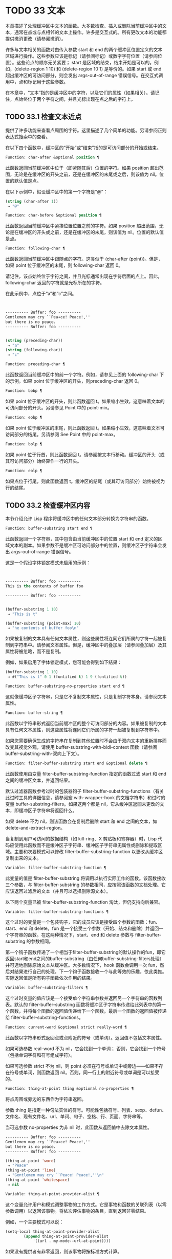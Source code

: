 * TODO 33 文本

本章描述了处理缓冲区中文本的函数。大多数检查、插入或删除当前缓冲区中的文本，通常在点或与点相邻的文本上操作。许多是交互式的。所有更改文本的功能都提供撤消更改（请参阅撤消）。

许多与文本相关的函数对由传入参数 start 和 end 的两个缓冲区位置定义的文本区域进行操作。这些参数应该是标记（请参阅标记）或数字字符位置（请参阅位置）。这些论点的顺序无关紧要；  start 是区域的结束，结束开始是可以的。例如，(delete-region 1 10) 和 (delete-region 10 1) 是等价的。如果 start 或 end 超出缓冲区的可访问部分，则会发出 args-out-of-range 错误信号。在交互式调用中，点和标记用于这些参数。

在本章中，“文本”指的是缓冲区中的字符，以及它们的属性（如果相关）。请记住，点始终位于两个字符之间，并且光标出现在点之后的字符上。

** TODO 33.1 检查文本近点

提供了许多功能来查看点周围的字符。这里描述了几个简单的功能。另请参阅正则表达式搜索中的查看。

在以下四个函数中，缓冲区的“开始”或“结束”指的是可访问部分的开始或结束。

#+begin_src emacs-lisp
  Function: char-after &optional position ¶
#+end_src

    此函数返回当前缓冲区中位于（即紧随其后）位置的字符。如果 position 超出范围，无论是在缓冲区的开头之前，还是在缓冲区的末尾或之后，则该值为 nil。位置的默认值是点。

    在以下示例中，假设缓冲区中的第一个字符是“@”：

    #+begin_src emacs-lisp
      (string (char-after 1))
	   ⇒ "@"
    #+end_src

#+begin_src emacs-lisp
  Function: char-before &optional position ¶
#+end_src

    此函数返回当前缓冲区中紧挨位置位置之前的字符。如果 position 超出范围，无论是在缓冲区的开头或之前，还是在缓冲区的末尾，则该值为 nil。位置的默认值是点。

#+begin_src emacs-lisp
  Function: following-char ¶
#+end_src

    此函数返回当前缓冲区中跟随点的字符。这类似于 (char-after (point))。但是，如果 point 位于缓冲区的末尾，则 following-char 返回 0。

    请记住，该点始终位于字符之间，并且光标通常出现在字符后面的点上。因此，following-char 返回的字符就是光标所在的字符。

    在此示例中，点位于“a”和“c”之间。
    #+begin_src emacs-lisp


      ---------- Buffer: foo ----------
      Gentlemen may cry ``Pea∗ce! Peace!,''
      but there is no peace.
      ---------- Buffer: foo ----------


      (string (preceding-char))
	   ⇒ "a"
      (string (following-char))
	   ⇒ "c"
    #+end_src

#+begin_src emacs-lisp
  Function: preceding-char ¶
#+end_src

    此函数返回当前缓冲区中的前一个字符。例如，请参见上面的 following-char 下的示例。如果 point 位于缓冲区的开头，则preceding-char 返回 0。

#+begin_src emacs-lisp
  Function: bobp ¶
#+end_src

    如果 point 位于缓冲区的开头，则此函数返回 t。如果缩小生效，这意味着文本的可访问部分的开头。另请参见 Point 中的 point-min。

#+begin_src emacs-lisp
  Function: eobp ¶
#+end_src

    如果 point 位于缓冲区的末尾，则此函数返回 t。如果缩小生效，这意味着文本可访问部分的结尾。另请参阅 See Point 中的 point-max。

#+begin_src emacs-lisp
  Function: bolp ¶
#+end_src

    如果 point 位于行首，则此函数返回 t。请参阅按文本行移动。缓冲区的开头（或其可访问部分）始终算作一行的开头。

#+begin_src emacs-lisp
  Function: eolp ¶
#+end_src

    如果点位于行尾，则此函数返回 t。缓冲区的结尾（或其可访问部分）始终被视为行的结尾。

** TODO 33.2 检查缓冲区内容

本节介绍允许 Lisp 程序将缓冲区中的任何文本部分转换为字符串的函数。

#+begin_src emacs-lisp
  Function: buffer-substring start end ¶
#+end_src

    此函数返回一个字符串，其中包含由当前缓冲区中的位置 start 和 end 定义的区域文本的副本。如果参数不是缓冲区可访问部分中的位置，则缓冲区子字符串会发出 args-out-of-range 错误信号。

    这是一个假设字体锁定模式未启用的示例：
    #+begin_src emacs-lisp


      ---------- Buffer: foo ----------
      This is the contents of buffer foo

      ---------- Buffer: foo ----------


      (buffer-substring 1 10)
	   ⇒ "This is t"

      (buffer-substring (point-max) 10)
	   ⇒ "he contents of buffer foo\n"
    #+end_src

    如果被复制的文本具有任何文本属性，则这些属性将连同它们所属的字符一起被复制到字符串中。请参阅文本属性。但是，缓冲区中的叠加层（请参阅叠加层）及其属性将被忽略，而不是复制。

    例如，如果启用了字体锁定模式，您可能会得到如下结果：

    #+begin_src emacs-lisp
      (buffer-substring 1 10)
	   ⇒ #("This is t" 0 1 (fontified t) 1 9 (fontified t))
    #+end_src

#+begin_src emacs-lisp
  Function: buffer-substring-no-properties start end ¶
#+end_src

    这就像缓冲区子字符串，只是它不复制文本属性，只是复制字符本身。请参阅文本属性。

#+begin_src emacs-lisp
  Function: buffer-string ¶
#+end_src

    此函数以字符串形式返回当前缓冲区的整个可访问部分的内容。如果被复制的文本具有任何文本属性，则这些属性将连同它们所属的字符一起被复制到字符串中。

如果您需要确保生成的字符串在复制到其他位置时不会由于双向文本的重新排序而改变其视觉外观，请使用 buffer-substring-with-bidi-context 函数（请参阅 buffer-substring-with-双向上下文）。

#+begin_src emacs-lisp
  Function: filter-buffer-substring start end &optional delete ¶
#+end_src

    此函数使用由变量 filter-buffer-substring-function 指定的函数过滤 start 和 end 之间的缓冲区文本，并返回结果。

    默认过滤器函数参考过时的包装器钩子 filter-buffer-substring-functions（有关此过时工具的详细信息，请参阅宏 with-wrapper-hook 的文档字符串）和过时的变量 buffer-substring-filters。如果这两个都是 nil，它从缓冲区返回未更改的文本，即缓冲区子字符串将返回什么。

    如果 delete 不为 nil，则该函数会在复制后删除 start 和 end 之间的文本，如 delete-and-extract-region。

    当复制到用户可访问的数据结构（如 kill-ring、X 剪贴板和寄存器）时，Lisp 代码应使用此函数而不是缓冲区子字符串、缓冲区子字符串无属性或删除和提取区域。主要和次要模式可以修改 filter-buffer-substring-function 以更改从缓冲区复制出来的文本。

#+begin_src emacs-lisp
  Variable: filter-buffer-substring-function ¶
#+end_src

    此变量的值是 filter-buffer-substring 将调用以执行实际工作的函数。该函数接收三个参数，与 filter-buffer-substring 的参数相同，应按照该函数的文档处理。它应该返回过滤后的文本（并且可以选择删除源文本）。

以下两个变量已被 filter-buffer-substring-function 淘汰，但仍支持向后兼容。

#+begin_src emacs-lisp
  Variable: filter-buffer-substring-functions ¶
#+end_src

    这个过时的变量是一个包装钩子，它的成员应该是接受四个参数的函数：fun、start、end 和 delete。fun 是一个接受三个参数（开始、结束和删除）并返回一个字符串的函数。在这两种情况下，start、end 和 delete 参数与 filter-buffer-substring 的参数相同。

    第一个钩子函数传递了一个相当于filter-buffer-substring的默认操作的fun，即它返回start和end之间的buffer-substring（由任何buffer-substring-filters处理）并可选地删除原始文本从缓冲区。大多数情况下，hook 函数会调用一次 fun，然后对结果进行自己的处理。下一个钩子函数接收一个与此等效的乐趣，依此类推。实际返回值是所有钩子函数依次作用的结果。

#+begin_src emacs-lisp
  Variable: buffer-substring-filters ¶
#+end_src

    这个过时变量的值应该是一个接受单个字符串参数并返回另一个字符串的函数列表。默认的 filter-buffer-substring 函数将缓冲区子字符串传递给此列表中的第一个函数，并将每个函数的返回值传递给下一个函数。最后一个函数的返回值被传递给 filter-buffer-substring-functions。

#+begin_src emacs-lisp
  Function: current-word &optional strict really-word ¶
#+end_src

    此函数以字符串形式返回点或点附近的符号（或单词）。返回值不包括文本属性。

    如果可选参数 real-word 不为 nil，它会找到一个单词；  否则，它会找到一个符号（包括单词字符和符号组成字符）。

    如果可选参数 strict 不为 nil，则 point 必须在符号或单词中或旁边——如果不存在符号或单词，则函数返回 nil。否则，同一行上的附近符号或单词是可以接受的。

#+begin_src emacs-lisp
  Function: thing-at-point thing &optional no-properties ¶
#+end_src

    将点周围或旁边的东西作为字符串返回。

    参数 thing 是指定一种句法实体的符号。可能性包括符号、列表、sexp、defun、文件名、现有文件名、url、单词、句子、空格、行、页面、字符串等。

    当可选参数 no-properties 为非 nil 时，此函数从返回值中去除文本属性。

    #+begin_src emacs-lisp
      ---------- Buffer: foo ----------
      Gentlemen may cry ``Pea∗ce! Peace!,''
      but there is no peace.
      ---------- Buffer: foo ----------

      (thing-at-point 'word)
	   ⇒ "Peace"
      (thing-at-point 'line)
	   ⇒ "Gentlemen may cry ``Peace! Peace!,''\n"
      (thing-at-point 'whitespace)
	   ⇒ nil
    #+end_src

#+begin_src emacs-lisp
  Variable: thing-at-point-provider-alist ¶
#+end_src

	 这个变量允许用户和模式调整事物的工作方式。它是事物和函数的关联列表（以零参数调用）以返回该事物。将依次评估事物的条目，直到返回非零结果。

	 例如，一个主要模式可以说：
	 #+begin_src emacs-lisp
	   (setq-local thing-at-point-provider-alist
		       (append thing-at-point-provider-alist
			       '((url . my-mode--url-at-point))))
	 #+end_src
	 如果没有提供者有非零返回，则该事物将按标准方式计算。
** TODO 33.3 比较文本

此函数允许您比较缓冲区中的部分文本，而无需先将它们复制到字符串中。

#+begin_src emacs-lisp
Function: compare-buffer-substrings buffer1 start1 end1 buffer2 start2 end2 ¶
#+end_src


    此函数允许您比较同一缓冲区或两个不同缓冲区的两个子字符串。前三个参数指定一个子字符串，给出一个缓冲区（或缓冲区名称）和缓冲区内的两个位置。最后三个参数以相同的方式指定另一个子字符串。您可以使用 nil 表示 buffer1、buffer2 或两者都表示当前缓冲区。

    如果第一个子字符串较小，则值为负，如果第一个较大，则值为正，如果相等，则为零。结果的绝对值是子字符串中第一个不同字符的索引的加一。

    如果 case-fold-search 不为零，则此函数在比较字符时忽略大小写。它总是忽略文本属性。

    假设您有文本“foobarbar haha​​！rara！”  在当前缓冲区中；  那么在这个例子中，两个子字符串是'rbar'和'rara！'。该值为 2，因为第一个子字符串在第二个字符处更大。
    #+begin_src emacs-lisp
      (compare-buffer-substrings nil 6 11 nil 16 21)
	   ⇒ 2
    #+end_src

** TODO 33.4 插入文本

插入意味着将新文本添加到缓冲区。插入的文本位于点之前的字符和点之后的字符之间。一些插入函数将点放在插入的文本之前，而其他函数将其放在之后。我们称前者在点之后插入，后者在点之前插入。

插入移动位于插入点之后位置的标记，以便它们与周围的文本保持一致（请参阅标记）。当标记指向插入位置时，插入可能会也可能不会重新定位标记，具体取决于标记的插入类型（请参阅标记插入类型）。某些特殊功能（例如 insert-before-markers）将所有此类标记重新定位到插入文本之后，而不管标记的插入类型如何。

如果当前缓冲区是只读的（请参阅只读缓冲区）或插入到只读文本中（请参阅具有特殊含义的属性），插入函数会发出错误信号。

这些函数从字符串和缓冲区复制文本字符及其属性。插入的字符与复制它们的字符具有完全相同的属性。相比之下，指定为单独参数的字符（不是字符串或缓冲区的一部分）从相邻文本继承其文本属性。

插入函数将文本从单字节转换为多字节，以便插入多字节缓冲区，反之亦然——如果文本来自字符串或缓冲区。但是，它们不会将单字节字符代码 128 到 255 转换为多字节字符，即使当前缓冲区是多字节缓冲区也是如此。请参阅转换文本表示。

#+begin_src emacs-lisp
  Function: insert &rest args ¶
#+end_src

    此函数将字符串和/或字符 args 插入当前缓冲区，点，向前移动点。换句话说，它在点之前插入文本。除非所有参数都是字符串或字符，否则会发出错误信号。该值为零。

#+begin_src emacs-lisp
  Function: insert-before-markers &rest args ¶
#+end_src

    此函数将字符串和/或字符 args 插入当前缓冲区，点，向前移动点。除非所有参数都是字符串或字符，否则会发出错误信号。该值为零。

    此函数与其他插入函数的不同之处在于它将最初指向插入点的标记重新定位到插入文本之后。如果覆盖从插入点开始，则插入的文本位于覆盖之外；  如果非空覆盖在插入点处结束，则插入的文本将落在该覆盖内。

#+begin_src emacs-lisp
  Command: insert-char character &optional count inherit ¶
#+end_src

    此命令将 count 个字符实例插入到当前缓冲区中的点之前。参数 count 必须是整数，并且 character 必须是字符。

    如果以交互方式调用，此命令会使用其 Unicode 名称或其代码点提示输入字符。请参阅 GNU Emacs 手册中的插入文本。

    此函数不会将单字节字符代码 128 到 255 转换为多字节字符，即使当前缓冲区是多字节缓冲区也是如此。请参阅转换文本表示。

    如果 inherit 不为零，则插入的字符会从插入点前后的两个字符继承粘性文本属性。请参阅文本属性的粘性。

#+begin_src emacs-lisp
  Function: insert-buffer-substring from-buffer-or-name &optional start end ¶
#+end_src

    此函数将缓冲区 from-buffer-or-name 的一部分插入到当前缓冲区中之前的点。插入的文本是开始（包括）和结束（不包括）之间的区域。（这些参数默认为该缓冲区可访问部分的开头和结尾。）此函数返回 nil。

    在此示例中，执行表单时使用缓冲区“bar”作为当前缓冲区。我们假设缓冲区“bar”最初是空的。
    #+begin_src emacs-lisp


      ---------- Buffer: foo ----------
      We hold these truths to be self-evident, that all
      ---------- Buffer: foo ----------


      (insert-buffer-substring "foo" 1 20)
	   ⇒ nil

      ---------- Buffer: bar ----------
      We hold these truth∗
      ---------- Buffer: bar ----------
    #+end_src

#+begin_src emacs-lisp
  Function: insert-buffer-substring-no-properties from-buffer-or-name &optional start end ¶
#+end_src

    这类似于插入缓冲区子字符串，只是它不复制任何文本属性。

#+begin_src emacs-lisp
  Function: insert-into-buffer to-buffer &optional start end ¶
#+end_src

    这类似于插入缓冲区子字符串，但方向相反：文本从当前缓冲区复制到目标缓冲区。文本块被复制到缓冲区中的当前点，并且点（在该缓冲区中）被推进到复制文本结束之后。如果开始/结束为 nil，则复制当前缓冲区中的整个文本。

有关从附近文本继承文本属性以及插入文本的其他插入函数，请参阅文本属性的粘性。缩进函数插入的空格也继承了文本属性。

** TODO 33.5 用户级插入命令

本节介绍用于插入文本的高级命令，这些命令主要针对用户，但在 Lisp 程序中也很有用。

#+begin_src emacs-lisp
  Command: insert-buffer from-buffer-or-name ¶
#+end_src

    此命令将 from-buffer-or-name 的全部可访问内容（必须存在）插入到当前缓冲区的点之后。它在插入的文本之后留下标记。该值为零。

#+begin_src emacs-lisp
  Command: self-insert-command count &optional char ¶
#+end_src

    此命令插入字符 char（最后输入的字符）；  它会在点之前计算次数，然后返回 nil。大多数打印字符都绑定到此命令。在日常使用中，self-insert-command 是 Emacs 中调用频率最高的函数，但程序很少使用它，除非将其安装在键盘映射上。

    在交互式调用中，count 是数字前缀参数。

    自插入通过translation-table-for-input翻译输入字符。请参阅字符翻译。

    每当它是非零并且插入的字符在表 auto-fill-chars 中时，此命令都会调用 auto-fill-function（请参阅自动填充）。

    如果启用了缩写模式并且插入的字符没有单词组成语法，则此命令执行缩写扩展。（参见缩写和缩写扩展，以及语法类表。）它还负责在插入的字符具有右括号语法时调用 blink-paren-function（参见闪烁括号）。

    这个命令做的最后一件事是运行钩子 post-self-insert-hook。例如，您可以使用它在键入文本时自动重新缩进。如果这个钩子上的任何函数需要作用于区域（参见区域），它应该确保删除选择模式（参见 GNU Emacs 手册中的删除选择）在 post-self-insert-hook 函数之前不会删除区域被调用。这样做的方法是添加一个返回 nil 到 self-insert-uses-region-functions 的函数，这是一个特殊的钩子，它告诉删除选择模式它不应该删除该区域。

    不要尝试用您自己的 self-insert-command 定义代替标准定义。编辑器命令循环专门处理此功能。

#+begin_src emacs-lisp
  Command: newline &optional number-of-newlines interactive ¶
#+end_src

    此命令在点之前将换行符插入到当前缓冲区中。如果提供了 number-of-newlines，则插入那么多换行符。在交互式调用中，换行数是数字前缀参数。

    此命令调用 self-insert-command 来插入换行符，这可能随后通过调用 auto-fill-function 中断前一行（请参阅自动填充）。通常自动填充功能所做的是插入换行符；  因此，这种情况下的总体结果是在不同的位置插入两个换行符：一个在点，另一个在行的前面。如果换行数不为零，则换行不会自动填充。

    此命令不会运行钩子 post-self-insert-hook，除非以交互方式调用或交互非零。

    如果左边距不为零，则此命令缩进到左边距。请参阅填充边距。

    返回的值为 nil。

#+begin_src emacs-lisp
  Variable: overwrite-mode ¶
#+end_src

    此变量控制覆盖模式是否有效。该值应为 overwrite-mode-textual、overwrite-mode-binary 或 nil。overwrite-mode-textual 指定文本覆盖模式（特别处理换行符和制表符），而 overwrite-mode-binary 指定二进制覆盖模式（将换行符和制表符视为任何其他字符）。

** TODO 33.6 删除文本

删除意味着删除缓冲区中的部分文本，而不将其保存在 kill ring 中（请参阅 The Kill Ring）。已删除的文本不能被拉出，但可以使用撤消机制重新插入（请参阅撤消）。在某些特殊情况下，某些删除功能确实会在 kill ring 中保存文本。

所有删除函数都对当前缓冲区进行操作。

#+begin_src emacs-lisp
  Command: erase-buffer ¶
#+end_src

    此函数删除当前缓冲区的整个文本（不仅仅是可访问部分），使其为空。如果缓冲区是只读的，则表示缓冲区只读错误；  如果其中的某些文本是只读的，则表示文本只读错误。否则，它会删除文本而不要求任何确认。它返回零。

    通常，从缓冲区中删除大量文本会阻止该缓冲区的进一步自动保存，因为它已经缩小了。然而，erase-buffer 并没有这样做，其想法是未来的文本与之前的文本并没有真正的关系，它的大小不应该与之前的文本进行比较。

#+begin_src emacs-lisp
  Command: delete-region start end ¶
#+end_src

    此命令删除当前缓冲区中 start 和 end 之间的文本，并返回 nil。如果点在被删除的区域内，则其后的值为 start。否则，点与周围的文本一起重新定位，就像标记一样。

#+begin_src emacs-lisp
  Function: delete-and-extract-region start end ¶
#+end_src

    此函数删除当前缓冲区中 start 和 end 之间的文本，并返回一个包含刚刚删除的文本的字符串。

    如果点在被删除的区域内，则其后的值为 start。否则，点与周围的文本一起重新定位，就像标记一样。

#+begin_src emacs-lisp
  Command: delete-char count &optional killp ¶
#+end_src

    此命令直接删除点之后的计数字符，如果计数为负数，则删除点之前的字符。如果 killp 不为零，则它将删除的字符保存在 kill ring 中。

    在交互式调用中，count 是数字前缀参数，而 killp 是未处理的前缀参数。因此，如果提供了前缀参数，则文本将保存在 kill ring 中。如果没有提供前缀参数，则删除一个字符，但不会保存在 kill ring 中。

    返回的值始终为零。

#+begin_src emacs-lisp
  Command: delete-backward-char count &optional killp ¶
#+end_src

    此命令直接删除点之前的 count 个字符，如果 count 为负数，则删除点之后的字符。如果 killp 不为零，则它将删除的字符保存在 kill ring 中。

    在交互式调用中，count 是数字前缀参数，而 killp 是未处理的前缀参数。因此，如果提供了前缀参数，则文本将保存在 kill ring 中。如果没有提供前缀参数，则删除一个字符，但不会保存在 kill ring 中。

    返回的值始终为零。

#+begin_src emacs-lisp
  Command: backward-delete-char-untabify count &optional killp ¶
#+end_src

    此命令向后删除 count 个字符，将制表符更改为空格。当下一个要删除的字符是制表符时，首先将其替换为适当数量的空格以保持对齐，然后删除其中一个空格而不是制表符。如果 killp 不为零，则该命令将删除的字符保存在 kill ring 中。

    仅当计数为正时才会将制表符转换为空格。如果为负数，则删除 point 之后的正好 -count 个字符。

    在交互式调用中，count 是数字前缀参数，而 killp 是未处理的前缀参数。因此，如果提供了前缀参数，则文本将保存在 kill ring 中。如果没有提供前缀参数，则删除一个字符，但不会保存在 kill ring 中。

    返回的值始终为零。

#+begin_src emacs-lisp
  User Option: backward-delete-char-untabify-method ¶
#+end_src

    此选项指定后向删除字符 untabify 应如何处理空格。可能的值包括 untabify，默认值，意味着将一个制表符转换为多个空格并删除一个；  饿了，意思是用一个命令删除点之前的所有制表符和空格；  all 表示删除 point 之前的所有制表符、空格和换行符，nil 表示对空白字符不做任何特殊处理。

** TODO 33.7 用户级删除命令

本节描述用于删除文本的高级命令，这些命令主要针对用户，但在 Lisp 程序中也很有用。

#+begin_src emacs-lisp
  Command: delete-horizontal-space &optional backward-only ¶
#+end_src

    此函数删除点周围的所有空格和制表符。它返回零。

    如果backward-only 是非零，该函数删除点之前的空格和制表符，但不删除点之后。

    在下面的例子中，我们调用 delete-horizo​​ntal-space 四次，每行一次，每次都在行的第二个和第三个字符之间。
    #+begin_src emacs-lisp


      ---------- Buffer: foo ----------
      I ∗thought
      I ∗     thought
      We∗ thought
      Yo∗u thought
      ---------- Buffer: foo ----------


      (delete-horizontal-space)   ; Four times.
	   ⇒ nil

      ---------- Buffer: foo ----------
      Ithought
      Ithought
      Wethought
      You thought
      ---------- Buffer: foo ----------
    #+end_src

#+begin_src emacs-lisp
  Command: delete-indentation &optional join-following-p beg end ¶
#+end_src

    此函数将行点连接到上一行，删除连接处的任何空格，在某些情况下用一个空格替换它。如果 join-following-p 不为 nil，则 delete-indentation 将此行连接到下一行。否则，如果 beg 和 end 不为零，则此函数连接它们定义的区域中的所有行。

    在交互式调用中，join-following-p 是前缀参数，如果区域处于活动状态，beg 和 end 分别是区域的开始和结束，否则为零。该函数返回零。

    如果有填充前缀，并且要连接的第二行以该前缀开头，则 delete-indentation 会在连接行之前删除填充前缀。请参阅填充边距。

    在下面的示例中，point 位于开始 'events' 的行上，如果前一行中有尾随空格，则没有区别。
    #+begin_src emacs-lisp


      ---------- Buffer: foo ----------
      When in the course of human
      ∗    events, it becomes necessary
      ---------- Buffer: foo ----------


      (delete-indentation)
	   ⇒ nil

      ---------- Buffer: foo ----------
      When in the course of human∗ events, it becomes necessary
      ---------- Buffer: foo ----------
    #+end_src
    线连接后，函数 fixup-whitespace 负责决定是否在连接处留出空格。

#+begin_src emacs-lisp
  Command: fixup-whitespace ¶
#+end_src

    此函数根据上下文将所有水平空格周围的点替换为一个空格或没有空格。它返回零。

    在一行的开头或结尾，适当的空格是无。在具有右括号语法的字符之前，或者在具有开括号或表达式前缀语法的字符之后，也没有空格是合适的。否则，一个空格是合适的。请参阅语法类表。

    在下面的示例中，第一次调用 fixup-whitespace，并在第一行中的单词“空格”之前添加点。对于第二次调用，point 直接位于 '(' 之后。
    #+begin_src emacs-lisp


      ---------- Buffer: foo ----------
      This has too many     ∗spaces
      This has too many spaces at the start of (∗   this list)
      ---------- Buffer: foo ----------


      (fixup-whitespace)
	   ⇒ nil
      (fixup-whitespace)
	   ⇒ nil


      ---------- Buffer: foo ----------
      This has too many spaces
      This has too many spaces at the start of (this list)
      ---------- Buffer: foo ----------
    #+end_src

#+begin_src emacs-lisp
  Command: just-one-space &optional n ¶
#+end_src

    此命令将点周围的任何空格和制表符替换为单个空格，如果指定了 n，则替换为 n 个空格。它返回零。

#+begin_src emacs-lisp
  Command: delete-blank-lines ¶
#+end_src

    此功能删除点周围的空白行。如果点在一个空行上，并且在它之前或之后有一个或多个空行，则除其中一个之外的所有空行都将被删除。如果点位于孤立的空白行上，则将其删除。如果 point 在非空行上，则该命令会删除紧随其后的所有空行。

    空行定义为仅包含制表符和空格的行。

    删除空白行返回 nil。

#+begin_src emacs-lisp
  Command: delete-trailing-whitespace &optional start end ¶
#+end_src

    删除由 start 和 end 定义的区域中的尾随空格。

    此命令删除区域中每一行中最后一个非空白字符之后的空白字符。

    如果此命令作用于整个缓冲区（即，如果以非活动标记交互调用，或以 end nil 从 Lisp 调用），如果变量 delete-trailing-lines 为非，它也会删除缓冲区末尾的所有尾随行-零。


** TODO 33.8 杀戮戒指

Kill 函数像删除函数一样删除文本，但保存它以便用户可以通过 yanking 重新插入它。大多数这些函数的名称中都有“kill-”。相比之下，名称以“delete-”开头的函数通常不会保存文本以供拉取（尽管它们仍然可以撤消）；  这些是删除功能。

大部分kill命令主要用于交互使用，这里不再赘述。我们所描述的是提供用于编写​​此类命令的函数。您可以使用这些函数编写用于杀死文本的命令。当您需要在 Lisp 函数中出于内部目的删除文本时，通常应该使用删除函数，以免干扰 kill ring 内容。请参阅删除文本。

被杀死的文本被保存以供以后在杀死环中猛拉。这是一个包含许多最近杀戮的列表，而不仅仅是最后的文本杀戮。我们称其为“环”，因为 yanking 将其视为具有循环顺序的元素。列表保存在变量 kill-ring 中，可以使用列表的常用函数进行操作；  本节中描述的还有一些专门的函数将其视为一个环。

有些人认为“杀死”这个词的使用是不幸的，因为它指的是专门不破坏被杀死实体的操作。这与普通生活形成鲜明对比，在普通生活中，死亡是永久性的，被杀死的实体不会复活。因此，人们提出了其他隐喻。例如，“剪环”一词对于在计算机出现之前使用剪刀和粘贴来剪切和重新排列手稿的人来说是有意义的。但是，现在很难更改术语。

*** TODO 33.8.1 杀戮环概念

kill ring 将已删除的文本记录为列表中的字符串，最近的在前。例如，一个短的杀戮环可能看起来像这样：
#+begin_src emacs-lisp
  ("some text" "a different piece of text" "even older text")
#+end_src

当列表的长度达到 kill-ring-max 条目时，添加新条目会自动删除最后一个条目。

当 kill 命令与其他命令交织在一起时，每个 kill 命令都会在 kill ring 中创建一个新条目。多个杀戮命令连续建立一个杀戮环条目，将被作为一个单元猛拉；  第二个和随后的连续 kill 命令将文本添加到第一个创建的条目中。

对于 yanking，kill ring 中的一个条目被指定为 ring 的前面。一些 yank 命令通过将不同的元素指定为前端来旋转环。但是这种虚拟轮换不会改变列表本身——最近的条目总是排在列表的首位。

*** TODO 33.8.2 杀死函数

kill-region 是杀死文本的常用子程序。任何调用此函数的命令都是 kill 命令（并且名称中可能应该包含“kill”）。kill-region 将新删除的文本放入 kill ring 开头的新元素中，或将其添加到最近的元素中。它会自动（使用 last-command）确定前一个命令是否是 kill 命令，如果是，则将被杀死的文本附加到最近的条目中。

下面描述的命令可以在将被杀死的文本保存在杀伤环中之前对其进行过滤。他们调用 filter-buffer-substring（参见检查缓冲区内容）来执行过滤。默认情况下，没有过滤，但主要和次要模式和钩子函数可以设置过滤，使保存在 kill ring 中的文本与缓冲区中的文本不同。

#+begin_src emacs-lisp
  Command: kill-region start end &optional region ¶
#+end_src

    此功能会消除开始和结束之间的文本段；  但是如果可选参数 region 不是 nil，它会忽略 start 和 end，而是杀死当前区域中的文本。文本被删除，但连同其文本属性一起保存在杀伤环中。该值始终为零。

    在交互式调用中，开始和结束是点和标记，并且区域总是非零，因此该命令总是杀死当前区域中的文本。

    如果缓冲区或文本是只读的，kill-region 会修改同样的终止环，然后发出错误信号而不修改缓冲区。这很方便，因为它允许用户使用一系列 kill 命令将文本从只读缓冲区复制到 kill ring。

#+begin_src emacs-lisp
  User Option: kill-read-only-ok ¶
#+end_src

    如果此选项不为零，则如果缓冲区或文本是只读的，则 kill-region 不会发出错误信号。相反，它只是简单地返回，更新 kill ring 但不更改缓冲区。

#+begin_src emacs-lisp
  Command: copy-region-as-kill start end &optional region ¶
#+end_src

    此函数保存终止环上开始和结束之间的一段文本（包括文本属性），但不会从缓冲区中删除文本。但是，如果可选参数 region 不为 nil，则该函数将忽略 start 和 end，而是保存当前区域。它总是返回零。

    在交互式调用中，start 和 end 是点和标记，并且 region 始终为非 nil，因此该命令始终将文本保存在当前区域中。

    该命令没有将 this-command 设置为 kill-region，因此后续的 kill 命令不会附加到同一个 kill ring 条目。

*** TODO 33.8.3 扬克

Yanking 是指从 kill ring 中插入文本，但不会盲目插入文本。yank 命令和相关命令使用 insert-for-yank 在插入之前对文本执行特殊处理。

#+begin_src emacs-lisp
  Function: insert-for-yank string ¶
#+end_src

    此函数的工作方式类似于插入，除了它根据 yank-handler 文本属性以及变量 yank-handled-properties 和 yank-excluded-properties（见下文）处理字符串中的文本，然后将结果插入到当前缓冲区。

#+begin_src emacs-lisp
  Function: insert-buffer-substring-as-yank buf &optional start end ¶
#+end_src

    此函数类似于 insert-buffer-substring，不同之处在于它根据 yank-handled-properties 和 yank-excluded-properties 处理文本。（它不处理 yank-handler 属性，该属性通常不会出现在缓冲区文本中。）

如果将 yank-handler 文本属性放在字符串的全部或部分上，则会改变 insert-for-yank 插入字符串的方式。如果字符串的不同部分具有不同的 yank-handler 值（与 eq 进行比较），则每个子字符串将单独处理。属性值必须是一到四个元素的列表，格式如下（第一个元素之后的元素可以省略）：

#+begin_src emacs-lisp
  (function param noexclude undo)
#+end_src

以下是元素的作用：

#+begin_src emacs-lisp
function
#+end_src


    当 function 不为 nil 时，调用它而不是 insert 来插入字符串，并带有一个参数——要插入的字符串。
#+begin_src emacs-lisp
  param
#+end_src

    如果 param 存在且非 nil，它将替换字符串（或正在处理的字符串的子字符串）作为传递给函数（或插入）的对象。例如，如果函数是 yank-rectangle，则参数应该是要插入为矩形的字符串列表。
#+begin_src emacs-lisp
  noexclude
#+end_src

    如果 noexclude 存在且非 nil，则禁用 yank-handled-properties 和 yank-excluded-properties 对插入字符串的正常操作。
#+begin_src emacs-lisp
  undo
#+end_src

    如果 undo 存在且非 nil，它是一个函数，将由 yank-pop 调用以撤消当前对象的插入。它使用两个参数调用，即当前区域的开始和结束。function 可以设置 yank-undo-function 来覆盖 undo 值。

#+begin_src emacs-lisp
  User Option: yank-handled-properties ¶
#+end_src

    此变量为抽出的文本指定特殊的文本属性处理条件。它在插入文本后（通常，或通过 yank-handler 属性）生效，并且在 yank-excluded-properties 生效之前生效。

    该值应该是一个元素列表（prop . fun）。每个 alist 元素都按顺序处理。扫描插入的文本以查找具有文本属性 eq 到 prop 的文本段；  对于每个这样的拉伸，fun 会使用三个参数调用：属性的值，以及文本的开始和结束位置。

#+begin_src emacs-lisp
  User Option: yank-excluded-properties ¶
#+end_src

    此变量的值是要从插入的文本中删除的属性列表。它的默认值包含可能导致令人讨厌的结果的属性，例如使文本响应鼠标或指定键绑定。它在 yank-handled-properties 之后生效。

*** TODO 33.8.4 Yanking 函数

本节介绍用于 yanking 的高级命令，这些命令主要针对用户，但在 Lisp 程序中也很有用。yank 和 yank-pop 都支持 yank-excluded-properties 变量和 yank-handler 文本属性（请参阅 Yanking）。

#+begin_src emacs-lisp
  Command: yank &optional arg ¶
#+end_src

    此命令在终止环前面的点之前插入文本。它使用 push-mark（参见 The Mark）在文本的开头设置标记，并将 point 放在末尾。

    如果 arg 是一个非 nil 列表（当用户键入不带数字的 Cu 时以交互方式发生），则 yank 如上所述插入文本，但将 point 放在被 yanked 文本之前并在其后设置标记。

    如果 arg 是一个数字，则 yank 插入 argth 最近终止的文本——终止环列表的 argth 元素，从前面循环计数，为此目的，它被认为是第一个元素。

    yank 不会改变 kill ring 的内容，除非它使用了另一个程序提供的文本，在这种情况下，它会将该文本推送到 kill ring 上。但是，如果 arg 是一个不同于 1 的整数，它会旋转 kill ring 以将被拉出的字符串放在前面。

    yank 返回零。

#+begin_src emacs-lisp
  Command: yank-pop &optional arg ¶
#+end_src

    当在 yank 或另一个 yank-pop 之后立即调用时，此命令会将刚刚从 kill ring 中提取的条目替换为来自 kill ring 的不同条目。当像这样调用此命令时，该区域包含刚刚由另一个 yank 命令插入的文本。yank-pop 删除该文本并在其位置插入另一段已删除的文本。它不会将删除的文本添加到杀伤环，因为它已经在某个杀伤环中。但是，它确实会旋转杀伤环以将新拉出的绳子放在前面。

    如果 arg 为 nil，则替换文本是 kill ring 的前一个元素。如果 arg 是数字，则替换为 argth 前一个 kill。如果 arg 为负数，则替换为最近的杀戮。

    杀戮环中的杀戮序列环绕，所以如果重复调用 yank-pop 并达到最旧的杀戮，则后面的那个是最新的，最新的之前的那个是最旧的。

    该命令也可以在不是 yank 命令的命令之后调用。在这种情况下，它会在 minibuffer 中提示输入 kill-ring 条目并完成，并将 kill ring 元素用作 minibuffer 历史记录（请参阅 Minibuffer History）。这允许用户以交互方式选择记录在杀戮环中的先前杀戮之一。

    返回值始终为零。

#+begin_src emacs-lisp
  Variable: yank-undo-function ¶
#+end_src

    如果此变量不为 nil，则函数 yank-pop 使用其值而不是 delete-region 来删除由前一个 yank 或 yank-pop 命令插入的文本。该值必须是两个参数的函数，即当前区域的开始和结束。

    函数 insert-for-yank 根据 yank-handler 文本属性的 undo 元素自动设置此变量（如果有）。

*** TODO 33.8.5 低级杀环

这些函数和变量在较低级别提供了对 kill ring 的访问，但仍然便于在 Lisp 程序中使用，因为它们负责与窗口系统选择的交互（请参阅窗口系统选择）。

#+begin_src emacs-lisp
  Function: current-kill n &optional do-not-move ¶
#+end_src

    函数 current-kill 将指定 kill ring 前端的 yanking 指针旋转 n 个位置（从较新的 kill 到较旧的 kill），并返回 ring 中该位置的文本。

    如果可选的第二个参数 do-not-move 不是 nil，那么 current-kill 不会改变 yanking 指针；  它只返回第 n 次杀戮，从当前的 yanking 指针开始计数。

    如果 n 为零，表示请求最新的 kill，current-kill 在查询 kill ring 之前调用 interprogram-paste-function 的值（如下所述）。如果该值是一个函数并且调用它返回一个字符串或几个字符串的列表，则 current-kill 将字符串推送到 kill ring 上并返回第一个字符串。它还将 yanking 指针设置为指向 interprogram-paste-function 返回的第一个字符串的 kill-ring 条目，而不管 do-not-move 的值如何。否则，current-kill 不会特别处理 n 的零值：它返回由 yanking 指针指向的条目并且不移动 yanking 指针。

#+begin_src emacs-lisp
  Function: kill-new string &optional replace ¶
#+end_src

    此函数将文本字符串推送到 kill ring 上，并使 yanking 指针指向它。如果合适，它会丢弃最旧的条目。它还调用 interprogram-paste-function 的值（取决于用户选项 save-interprogram-paste-before-kill）和 interprogram-cut-function（见下文）。

    如果 replace 不为零，则 kill-new 用字符串替换终止环的第一个元素，而不是将字符串推到终止环上。

#+begin_src emacs-lisp
  Function: kill-append string before-p ¶
#+end_src

    此函数将文本字符串附加到 kill ring 中的第一个条目，并使 yanking 指针指向组合条目。通常 string 位于条目的末尾，但如果 before-p 不为零，则它位于开头。该函数将 kill-new 作为子例程调用，从而导致 interprogram-cut-function 和可能的 interprogram-paste-function（见下文）的值被扩展调用。

#+begin_src emacs-lisp
  Variable: interprogram-paste-function ¶
#+end_src

    当您使用窗口系统时，此变量提供了一种从其他程序传输终止文本的方法。它的值应该是 nil 或没有参数的函数。

    如果该值是一个函数，current-kill 会调用它来获取最近的 kill。如果函数返回一个非零值，那么该值将用作最近的终止。如果它返回 nil，则使用 kill ring 的前面。

    为了便于支持支持多选的窗口系统，该函数还可以返回一个字符串列表。在这种情况下，第一个字符串用作最近的 kill，所有其他字符串都被推到 kill ring 上，以便 yank-pop 轻松访问。

    这个函数的正常使用是获取窗口系统的剪贴板作为最近的kill，即使选择属于另一个应用程序。请参阅窗口系统选择。但是，如果剪贴板内容来自当前 Emacs 会话，则此函数应返回 nil。

#+begin_src emacs-lisp
  Variable: interprogram-cut-function ¶
#+end_src

    当您使用窗口系统时，此变量提供了一种将终止文本与其他程序通信的方法。它的值应该是 nil 或一个必需参数的函数。

    如果该值是一个函数，kill-new 和 kill-append 以 kill ring 的新第一个元素作为参数调用它。

    该函数的正常使用是将新杀死的文本放入窗口系统的剪贴板。请参阅窗口系统选择。


*** TODO 33.8.6 杀伤环的内部

变量 kill-ring 以字符串列表的形式保存 kill ring 的内容。最近的杀戮总是在列表的前面。

kill-ring-yank-pointer 变量指向 kill ring 列表中的一个链接，其 CAR 是接下来要 yank 的文本。我们说它标识了环的前部。将 kill-ring-yank-pointer 移动到不同的链接称为旋转 kill ring。我们将 kill ring 称为“环”，因为移动 yank 指针的函数会从列表的末尾环绕到开头，反之亦然。杀环的旋转是虚拟的；  它不会改变 kill-ring 的值。

kill-ring 和 kill-ring-yank-pointer 都是 Lisp 变量，其值通常是列表。kill-ring-yank-pointer 名称中的单词“pointer”表示该变量的目的是标识列表中的一个元素以供下一个 yank 命令使用。

kill-ring-yank-pointer 的值始终等于 kill ring 列表中的链接之一。它标识的元素是该链接的 CAR。更改 kill ring 的 Kill 命令也将此变量设置为 kill-ring 的值。效果是旋转圆环，使新杀死的文本在最前面。

下图显示了变量 kill-ring-yank-pointer 指向 kill ring 中的第二个条目（“some text” “a different piece of text” “yet old text”）。

#+begin_src emacs-lisp
  kill-ring                  ---- kill-ring-yank-pointer
    |                       |
    |                       v
    |     --- ---          --- ---      --- ---
     --> |   |   |------> |   |   |--> |   |   |--> nil
	  --- ---          --- ---      --- ---
	   |                |            |
	   |                |            |
	   |                |             -->"yet older text"
	   |                |
	   |                 --> "a different piece of text"
	   |
	    --> "some text"
#+end_src
这种情况可能发生在 Cy (yank) 紧接着 My (yank-pop) 之后。

#+begin_src emacs-lisp
  Variable: kill-ring ¶
#+end_src

    此变量保存已终止文本序列的列表，最近先终止。

#+begin_src emacs-lisp
  Variable: kill-ring-yank-pointer ¶
#+end_src

    此变量的值指示杀伤环的哪个元素位于环的前面以进行拉拽。更准确地说，该值是 kill-ring 值的尾部，其 CAR 是 Cy 应该拉出的 kill 字符串。

#+begin_src emacs-lisp
  User Option: kill-ring-max ¶
#+end_src

    这个变量的值是在元素最终被丢弃之前，杀伤环可以增长到的最大长度。kill-ring-max 的默认值为 60。

** TODO 33.9 撤消

大多数缓冲区都有一个撤消列表，它记录对缓冲区文本所做的所有更改，以便可以撤消它们。（没有缓冲区的缓冲区通常是特殊用途的缓冲区，Emacs 认为撤消对它们没有用处。特别是，任何名称以空格开头的缓冲区都默认关闭其撤消记录；请参阅缓冲区名称。）修改缓冲区中文本的原语会自动将元素添加到撤消列表的前面，该列表位于变量 buffer-undo-list 中。

#+begin_src emacs-lisp
  Variable: buffer-undo-list ¶
#+end_src

    这个缓冲区局部变量的值是当前缓冲区的撤消列表。t 值禁用撤销信息的记录。

以下是撤消列表可以具有的元素种类：

#+begin_src emacs-lisp
  position
#+end_src

    这种元素记录了点的前一个值；  撤消此元素将点移动到位置。普通光标移动不会进行任何类型的撤消记录，但删除操作使用这些条目来记录点在命令之前的位置。
#+begin_src emacs-lisp
  (beg . end)
#+end_src

    这种元素指示如何删除插入的文本。插入时，文本占据了缓冲区的起始范围。
#+begin_src emacs-lisp
  (text . position)
#+end_src

    这种元素指示如何重新插入已删除的文本。删除的文本本身就是字符串文本。重新插入的位置是（绝对位置）。如果 position 为正，则 point 位于删除文本的开头，否则位于末尾。零个或多个（标记.调整）元素紧跟在该元素之后。
#+begin_src emacs-lisp
  (t . time-flag)
#+end_src

    这种元素表示未修改的缓冲区已被修改。一个非整数 Lisp 时间戳的时间标志表示访问文件的修改时间，使用与当前时间相同的格式；  见时间。时间标志为 0 表示缓冲区不对应任何文件；  -1 表示之前访问过的文件不存在。原始撤消使用这些值来确定是否再次将缓冲区标记为未修改；  仅当文件的状态与时间标志的状态匹配时才会这样做。
#+begin_src emacs-lisp
  (nil property value beg . end)
#+end_src

    这种元素记录了文本属性的变化。以下是撤消更改的方法：

#+begin_src emacs-lisp
(put-text-property beg end property value)
#+end_src

#+begin_src emacs-lisp
  (marker . adjustment)
#+end_src

    这种元素记录了由于删除周围文本而重新定位了标记标记的事实，并且它移动了调整字符位置。如果标记的位置与撤消列表中它之前的 (text . position) 元素一致，则撤消此元素会移动标记 - 调整字符。
#+begin_src emacs-lisp
  (apply funname . args)
#+end_src

    这是一个可扩展的撤消项，可通过使用参数 args 调用 funname 来撤消。
#+begin_src emacs-lisp
  (apply delta beg end funname . args)
#+end_src


    这是一个可扩展的撤消项，它记录了限制在 beg to end 范围内的更改，这将缓冲区的大小增加了 delta 字符。通过使用参数 args 调用 funname 来撤消它。

    这种元素可以使撤销限制到一个区域，以确定该元素是否属于该区域。
#+begin_src emacs-lisp
  nil
#+end_src

    这个元素是一个边界。两个边界之间的元素称为变更组；  通常，每个更改组对应一个键盘命令，而撤消命令通常将整个组作为一个单元撤消。

#+begin_src emacs-lisp
  Function: undo-boundary ¶
#+end_src

    这个函数在撤销列表中放置一个边界元素。undo 命令在这样的边界处停止，随后的 undo 命令撤消到更早和更早的边界。此函数返回零。

    显式调用此函数对于将命令的效果拆分为多个单元很有用。例如，query-replace 在每次替换后调用 undo-boundary，以便用户可以一个一个地撤消单个替换。

    但是，大多数情况下，此函数会在适当的时间自动调用。

#+begin_src emacs-lisp
  Function: undo-auto-amalgamate ¶
#+end_src

    编辑器命令循环在执行每个键序列之前自动调用 undo-boundary，因此每个撤消通常都会撤消一个命令的效果。一些异常命令正在合并：这些命令通常会对缓冲区造成小的更改，因此这些命令仅每 20 个命令插入一个边界，允许作为一个组撤消更改。默认情况下，产生自插入输入字符的命令 self-insert-command（请参阅用户级插入命令）和删除字符（请参阅删除文本）的 delete-char 命令是合并的。当一个命令影响多个缓冲区的内容时，例如，当 post-command-hook 上的函数影响当前缓冲区以外的缓冲区时，将在每个受影响的缓冲区中调用 undo-boundary .

    该函数可以在合并命令之前调用。如果已经进行了一系列此类调用，它将删除先前的撤消边界。

    可以合并的最大更改数由 amalgamating-undo-limit 变量控制。如果此变量为 1，则不会合并任何更改。

Lisp 程序可以通过调用 undo-amalgamate-change-group 将一系列更改合并到单个更改组中（请参阅原子更改组）。请注意，amalgamating-undo-limit 对该函数生成的组没有影响。

#+begin_src emacs-lisp
  Variable: undo-auto-current-boundary-timer ¶
#+end_src

    即使没有命令正在执行，某些缓冲区（例如进程缓冲区）也会发生变化。在这些情况下，此变量中的计时器通常会定期调用 undo-boundary。将此变量设置为非零可防止此行为。

#+begin_src emacs-lisp
  Variable: undo-in-progress ¶
#+end_src

    此变量通常为 nil，但撤消命令将其绑定到 t。这样一来，各种更改钩子就可以知道何时为了撤消而调用它们。

#+begin_src emacs-lisp
  Function: primitive-undo count list ¶
#+end_src

    这是撤消撤消列表元素的基本功能。它撤消列表的第一个计数元素，返回列表的其余部分。

    原始撤消在更改缓冲区时将元素添加到缓冲区的撤消列表中。撤消命令通过在撤消操作序列的开头保存撤消列表值来避免混淆。然后撤消操作使用并更新保存的值。通过撤消添加的新元素不是此保存值的一部分，因此它们不会干扰继续撤消。

    此函数不绑定 undo-in-progress。

某些命令在执行后使该区域处于活动状态，从而干扰了该命令的选择性撤消。要使撤消在此类命令后立即调用时忽略活动区域，请将命令功能符号的属性 undo-inhibit-region 设置为非零值。请参阅标准符号属性。

** TODO 33.10 维护撤销列表

本节介绍如何启用和禁用给定缓冲区的撤消信息。它还解释了撤消列表是如何自动截断的，因此它不会变得太大。

在新创建的缓冲区中记录撤消信息通常可以开始；  但如果缓冲区名称以空格开头，则撤销记录最初是禁用的。您可以使用以下两个函数显式启用或禁用撤消记录，或者自己设置 buffer-undo-list。

#+begin_src emacs-lisp
  Command: buffer-enable-undo &optional buffer-or-name ¶
#+end_src

    该命令允许记录缓冲区缓冲区或名称的撤消信息，以便可以撤消后续更改。如果没有提供参数，则使用当前缓冲区。如果缓冲区中已启用撤消记录，则此函数不执行任何操作。它返回零。

    在交互式调用中，buffer-or-name 是当前缓冲区。您不能指定任何其他缓冲区。

#+begin_src emacs-lisp
  Command: buffer-disable-undo &optional buffer-or-name ¶
#+end_src

    该函数丢弃缓冲区或名称的撤消列表，并禁止进一步记录撤消信息。因此，不再可能撤消先前的更改或任何后续更改。如果 buffer-or-name 的 undo 列表已经被禁用，则此功能无效。

    在交互式调用中，BUFFER-OR-NAME 是当前缓冲区。您不能指定任何其他缓冲区。此函数返回零。

随着编辑的继续，撤消列表变得越来越长。为了防止它们用完所有可用的内存空间，垃圾收集会将它们修剪回您可以设置的大小限制。（为此，撤消列表的大小衡量构成列表的 cons 单元格以及已删除文本的字符串。）三个变量控制可接受的大小范围：undo-limit、undo-strong-limit 和 undo-外限。在这些变量中，大小被计算为占用的字节数，包括保存的文本和其他数据。

#+begin_src emacs-lisp
  User Option: undo-limit ¶
#+end_src

    这是撤消列表可接受大小的软限制。超出此大小的更改组是最后保留的更改组。

#+begin_src emacs-lisp
  User Option: undo-strong-limit ¶
#+end_src

    这是撤消列表可接受大小的上限。超出此大小的更改组本身（连同所有较旧的更改组）将被丢弃。有一个例外：最新的更改组仅在超过 undo-outer-limit 时才会被丢弃。

#+begin_src emacs-lisp
  User Option: undo-outer-limit ¶
#+end_src

    如果在垃圾收集时，当前命令的撤消信息超过了这个限制，Emacs 会丢弃该信息并显示警告。这是防止内存溢出的最后一道防线。

#+begin_src emacs-lisp
  User Option: undo-ask-before-discard ¶
#+end_src

    如果这个变量不为nil，当undo info 超过undo-outer-limit 时，Emacs 会在echo 区域询问是否丢弃该信息。默认值为 nil，表示自动丢弃。

    此选项主要用于调试。询问问题时禁止垃圾收集，这意味着如果用户在回答问题之前等待太久，Emacs 可能会泄漏内存。

** TODO 33.11 填充

填充意味着调整线条的长度（通过移动换行符），使它们接近（但不大于）指定的最大宽度。此外，可以对齐行，这意味着插入空格以使左边距和/或右边距精确对齐。宽度由变量 fill-column 控制。为便于阅读，行数不应超过 70 列左右。

您可以使用自动填充模式（请参阅自动填充）在插入文本时自动填充文本，但对现有文本的更改可能会使其填充不正确。然后，您必须明确填写文本。

本节中的大多数命令返回没有意义的值。所有进行填充的函数都会记录当前的左边距、当前的右边距和当前的对齐方式（请参阅填充边距）。如果当前的 justification style 是 none，则填充函数实际上不会做任何事情。

几个填充函数有一个参数 justify。如果它不是零，那就需要某种理由。它可以是左、右、完整或居中，以请求特定风格的理由。如果是 t，这意味着对这部分文本使用当前的对齐方式（参见下面的当前对齐方式）。任何其他值都被视为已满。

当您以交互方式调用填充函数时，使用前缀参数意味着 justify 的值 full。

#+begin_src emacs-lisp
  Command: fill-paragraph &optional justify region ¶
#+end_src

    此命令在点或点之后填充段落。如果 justify 不为零，则每行也都是合理的。它使用普通的段落运动命令来查找段落边界。请参阅 GNU Emacs 手册中的段落。

    当 region 为非 nil 时，如果启用了 Transient Mark 模式并且标记处于活动状态，则此命令调用 fill-region 来填充区域中的所有段落，而不是仅填充当前段落。交互调用此命令时，region 为 t。

#+begin_src emacs-lisp
  Command: fill-region start end &optional justify nosqueeze to-eop ¶
#+end_src

    此命令从头到尾填充区域中的每个段落。如果 justify 不为零，它也可以证明。

    如果 nosqueeze 不为零，这意味着除了换行符之外的空格保持不变。如果 to-eop 不为零，这意味着继续填充到段落的末尾——或者下一个硬换行符，如果启用了 use-hard-newlines （见下文）。

    变量paragraph-separate 控制如何区分段落。请参阅编辑中使用的标准正则表达式。

#+begin_src emacs-lisp
  Command: fill-individual-paragraphs start end &optional justify citation-regexp ¶
#+end_src

    此命令根据其单独的填充前缀填充区域中的每个段落。因此，如果段落的行用空格缩进，则填充的段落将以相同的方式保持缩进。

    前两个参数 start 和 end 是要填充的区域的开始和结束。第三个和第四个参数 justify 和 citation-regexp 是可选的。如果 justify 不为零，则段落会被对齐并被填充。如果 citation-regexp 不为零，则表示该函数正在对邮件消息进行操作，因此不应填充标题行。如果 citation-regexp 是字符串，则用作正则表达式；  如果它与一行的开头匹配，则该行被视为引用标记。

    通常，fill-individual-paragraphs 将缩进的每次更改视为开始一个新段落。如果 fill-individual-variing-indent 不为零，则只有分隔线分隔段落。该模式可以处理缩进的段落，并在第一行增加缩进。

#+begin_src emacs-lisp
  User Option: fill-individual-varying-indent ¶
#+end_src

    如上所述，此变量会更改 fill-individual-paragraphs 的操作。

#+begin_src emacs-lisp
  Command: fill-region-as-paragraph start end &optional justify nosqueeze squeeze-after ¶
#+end_src

    此命令将文本区域视为单个段落并填充它。如果该区域由许多段落组成，则段落之间的空白行将被删除。当 justify 为非 nil 时，此函数会进行对齐和填充。

    如果 nosqueeze 不为零，这意味着除了换行符之外的空格保持不变。如果squeeze-after 不为nil，它指定区域中的一个位置，并且意味着除了换行符之外的空白应该在该位置之前保持不变。

    在 Adaptive Fill 模式下，该命令默认调用 fill-context-prefix 来选择填充前缀。请参阅自适应填充模式。

#+begin_src emacs-lisp
  Command: justify-current-line &optional how eop nosqueeze ¶
#+end_src

    此命令在当前行的单词之间插入空格，以便该行恰好在 fill-column 处结束。它返回零。

    如果非零，参数如何明确指定理由的风格。它可以是左、右、全、中心或无。如果是 t，则意味着遵循指定的对齐方式（参见下面的当前对齐方式）。nil 意味着做充分的证明。

    如果 eop 不为零，这意味着如果 current-justification 指定完全对齐，则只进行左对齐。这用于段落的最后一行；  即使整个段落是完全合理的，最后一行也不应该是。

    如果 nosqueeze 不为零，则表示不更改内部空格。

#+begin_src emacs-lisp
  User Option: default-justification ¶
#+end_src

    此变量的值指定用于未指定具有 text 属性的样式的文本的对齐样式。可能的值是 left、right、full、center 或 none。保留默认值。

#+begin_src emacs-lisp
  Function: current-justification ¶
#+end_src

    此函数返回正确的对齐样式以用于填充点周围的文本。

    这将返回 justification 文本属性的值，如果没有这样的文本属性，则返回变量 default-justification。然而，它返回 nil 而不是 none 表示“不证明”。

#+begin_src emacs-lisp
  User Option: sentence-end-double-space ¶
#+end_src

    如果这个变量是非零，一个句点后跟一个空格不算作句末，填充函数避免在这样的地方断行。

#+begin_src emacs-lisp
  User Option: sentence-end-without-period ¶
#+end_src

    如果这个变量是非零，一个句子可以没有句点结束。这用于像泰语这样的语言，其中句子以双空格结尾但没有句点。

#+begin_src emacs-lisp
  User Option: sentence-end-without-space ¶
#+end_src

    如果这个变量是非零，它应该是一个可以结束一个句子而没有空格的字符串。

#+begin_src emacs-lisp
  User Option: fill-separate-heterogeneous-words-with-space ¶
#+end_src

    如果此变量不为 nil，则在连接一个位于行尾的单词和另一个位于下一行开头的单词时，将用空格分隔两个不同类型的单词（例如，英语和 CJK）填充。

#+begin_src emacs-lisp
  Variable: fill-paragraph-function ¶
#+end_src

    此变量提供了一种覆盖段落填充的方法。如果它的值是非零，fill-paragraph 调用这个函数来完成工作。如果函数返回一个非零值，fill-paragraph 假定工作已经完成，并立即返回该值。

    此功能的通常用途是在编程语言模式下填充注释。如果函数需要以通常的方式填充一个段落，它可以这样做：

    #+begin_src emacs-lisp
      (let ((fill-paragraph-function nil))
	(fill-paragraph arg))
    #+end_src

#+begin_src emacs-lisp
  Variable: fill-forward-paragraph-function ¶
#+end_src

    此变量提供了一种方法来覆盖填充函数（例如填充区域和填充段落）如何向前移动到下一个段落。它的值应该是一个函数，使用单个参数 n 调用，即要移动的段落数，并且应该返回 n 与实际移动的段落数之间的差。此变量的默认值为 forward-paragraph。请参阅 GNU Emacs 手册中的段落。

#+begin_src emacs-lisp
  Variable: use-hard-newlines ¶
#+end_src

    如果此变量不为 nil，则填充函数不会删除具有硬文本属性的换行符。这些硬换行符充当段落分隔符。请参阅 GNU Emacs 手册中的硬换行和软换行。

** TODO 33.12 填充边距

#+begin_src emacs-lisp
  User Option: fill-prefix ¶
#+end_src

    此缓冲区局部变量，如果非零，则指定出现在普通文本行开头的文本字符串，填充它们时应忽略。任何没有以填充前缀开头的行都被认为是段落的开头；  任何以填充前缀开头后跟额外空格的行也是如此。以填充前缀开头但没有额外空格的行是可以一起填充的普通文本行。生成的填充线也以填充前缀开头。

    填充前缀跟随左边距空白（如果有）。

#+begin_src emacs-lisp
  User Option: fill-column ¶
#+end_src

    此缓冲区局部变量指定填充线的最大宽度。它的值应该是一个整数，即列数。所有填充、对齐和居中命令都受此变量影响，包括自动填充模式（请参阅自动填充）。

    实际上，如果你是写给别人看的文字，你应该将fill-column设置为不超过70。否则行太长，人们阅读起来很舒服，这会使文字显得笨拙。

    fill-column 的默认值为 70。要在特定模式下禁用自动填充模式，您可以这样说：
    #+begin_src emacs-lisp
      (add-hook 'foo-mode-hook (lambda () (auto-fill-mode -1))
    #+end_src

#+begin_src emacs-lisp
  Command: set-left-margin from to margin ¶
#+end_src

    这会将文本上的 left-margin 属性从 from 到 to 设置为值边距。如果启用了自动填充模式，此命令还会重新填充区域以适合新边距。

#+begin_src emacs-lisp
  Command: set-right-margin from to margin ¶
#+end_src

    这会将文本上的 right-margin 属性从 from 到 to 设置为值边距。如果启用了自动填充模式，此命令还会重新填充区域以适合新边距。

#+begin_src emacs-lisp
  Function: current-left-margin ¶
#+end_src

    此函数返回正确的左边距值以用于填充点周围的文本。该值是当前行开头的字符的 left-margin 属性（如果没有，则为零）与变量 left-margin 的值之和。

#+begin_src emacs-lisp
  Function: current-fill-column ¶
#+end_src

    此函数返回正确的填充列值以用于填充点周围的文本。该值是 fill-column 变量的值，减去点后字符的 right-margin 属性的值。

#+begin_src emacs-lisp
  Command: move-to-left-margin &optional n force ¶
#+end_src

    该函数将点移动到当前行的左边距。移动到的列是通过调用函数 current-left-margin 来确定的。如果参数 n 不是 nil，则 move-to-left-margin 首先向前移动 n-1 行。

    如果 force 不为零，则表示如果该行的缩进与左边距值不匹配，则修复该行的缩进。

#+begin_src emacs-lisp
  Function: delete-to-left-margin &optional from to ¶
#+end_src

    此函数从 from 和 to 之间的文本中删除左边距缩进。要删除的缩进量是通过调用 current-left-margin 来确定的。在任何情况下，此函数都不会删除非空白。如果 from 和 to 被省略，它们默认为整个缓冲区。

#+begin_src emacs-lisp
  Function: indent-to-left-margin ¶
#+end_src

    此函数将当前行开头的缩进调整为由变量 left-margin 指定的值。（这可能涉及插入或删除空格。）此函数是段落缩进文本模式下缩进行函数的值。

#+begin_src emacs-lisp
  User Option: left-margin ¶
#+end_src

    此变量指定基本左边距列。在基本模式下，RET 缩进此列。当以任何方式设置时，此变量会自动变为缓冲区本地。

#+begin_src emacs-lisp
  User Option: fill-nobreak-predicate ¶
#+end_src

    这个变量为主要模式提供了一种方法来指定不在某些地方换行。它的值应该是一个函数列表。每当填充考虑在缓冲区中的某个位置换行时，它都会调用这些函数中的每一个，不带参数，并且点位于该位置。如果任何函数返回非零，那么该行将不会在那里中断。

** TODO 33.13 自适应填充模式

当启用自适应填充模式时，Emacs 会根据每个段落中的文本自动确定填充前缀，而不是使用预先确定的值。在填充期间，此填充前缀将插入到段落的第二行和后续行的开头，如填充和自动填充中所述。

#+begin_src emacs-lisp
  User Option: adaptive-fill-mode ¶
#+end_src

    当此变量为非零时，启用自适应填充模式。默认为 t。

#+begin_src emacs-lisp
  Function: fill-context-prefix from to ¶
#+end_src

    该函数实现了自适应填充模式的核心；  它根据 from 和 to 之间的文本选择填充前缀，通常是段落的开头和结尾。它通过查看段落的前两行来做到这一点，基于下面描述的变量。

    通常，这个函数返回填充前缀，一个字符串。但是，在执行此操作之前，该函数会进行最终检查（以下未特别提及）以该前缀开头的行看起来不像段落的开头。如果发生这种情况，该函数会通过返回 nil 来发出异常信号。

    详细地说，fill-context-prefix 这样做：

	 它从第一行获取一个候选填充前缀——它首先尝试adaptive-fill-function（如果有的话）中的函数，然后是正则表达式adaptive-fill-regexp（见下文）。这些的第一个非零结果，或者如果它们都是零，则为空字符串，成为第一行的候选。
	 如果该段落还只有一行，则该函数测试刚刚找到的候选前缀的有效性。如果候选者有效，则该函数返回该候选者，否则返回一串空格。（请参阅下面的自适应填充第一行正则表达式的描述）。
	 当段落已经有两行时，函数 next 在第二行查找候选前缀，其方式与第一行相同。如果没有找到，则返回 nil。
	 该函数现在启发式地比较两个候选前缀：如果第 2 行候选中的非空白字符在第 1 行候选中以相同的顺序出现，则该函数返回第 2 行候选。否则，它返回两个候选者共有的最大初始子字符串（可能是空字符串）。

#+begin_src emacs-lisp
  User Option: adaptive-fill-regexp ¶
#+end_src

    自适应填充模式将此正则表达式与一行上左边距空白（如果有）之后开始的文本进行匹配；  它匹配的字符是该行的填充前缀候选。

    默认值与混合了某些标点符号的空格匹配。

#+begin_src emacs-lisp
  User Option: adaptive-fill-first-line-regexp ¶
#+end_src

    仅在单行段落中使用，此正则表达式充当对一个可用候选填充前缀有效性的附加检查：候选必须匹配此正则表达式，或匹配 comment-start-skip。如果不是，则 fill-context-prefix 将候选者替换为与它相同宽度的空格字符串。

    这个变量的默认值是“\\`[ \t]*\\'”，它只匹配一个空格字符串。此默认值的效果是强制在单行段落中找到的填充前缀始终为纯空格。

#+begin_src emacs-lisp
  User Option: adaptive-fill-function ¶
#+end_src

    通过将此变量设置为函数，您可以指定更复杂的方式来自动选择填充前缀。该函数在一行的左边距（如果有）之后用点调用，并且它必须保留点。它应该返回该行的填充前缀或 nil，这意味着它无法确定前缀。

** TODO 33.14 自动填充

自动填充模式是一种次要模式，可在插入文本时自动填充行。请参阅 GNU Emacs 手册中的自动填充。本节介绍自动填充模式使用的一些变量。有关可以显式调用以填充和对齐现有文本的函数的描述，请参阅填充。

自动填充模式还启用了更改边距和对齐样式以重新填充部分文本的功能。请参阅填充边距。

#+begin_src emacs-lisp
  Variable: auto-fill-function ¶
#+end_src

    这个缓冲区局部变量的值应该是一个函数（无参数），在自插入表 auto-fill-chars 中的一个字符后调用，见下文。它可能是 nil，在这种情况下没有什么特别的。

    当启用自动填充模式时，auto-fill-function 的值为 do-auto-fill。这是一个函数，其唯一目的是实现断线的常用策略。

#+begin_src emacs-lisp
  Variable: normal-auto-fill-function ¶
#+end_src

    此变量指定用于自动填充功能的函数，如果和何时打开自动填充。主要模式可以为此变量设置缓冲区本地值，以改变自动填充的工作方式。

#+begin_src emacs-lisp
  Variable: auto-fill-chars ¶
#+end_src

    自插入时调用自动填充功能的字符表 - 大多数语言环境中的空格和换行符。他们在表中有一个条目 t。

#+begin_src emacs-lisp
  User Option: comment-auto-fill-only-comments ¶
#+end_src

    这个变量，如果非零，意味着只在注释中自动填充行。更准确地说，这意味着如果为当前缓冲区定义了注释语法，那么在注释之外自插入字符将不会调用自动填充函数。

** TODO 33.15 文本排序

本节中描述的排序函数都在缓冲区中重新排列文本。这与重新排列列表元素顺序的函数排序相反（请参阅重新排列列表的函数）。这些函数返回的值没有意义。

#+begin_src emacs-lisp
  Function: sort-subr reverse nextrecfun endrecfun &optional startkeyfun endkeyfun predicate ¶
#+end_src

    此函数是通用的文本排序例程，它将缓冲区细分为记录，然后对它们进行排序。本节中的大多数命令都使用此功能。

    要了解 sort-subr 的工作原理，请将缓冲区的整个可访问部分划分为称为排序记录的不相交部分。这些记录可能是连续的，也可能不是连续的，但它们不能重叠。每个排序记录的一部分（可能是全部）被指定为排序键。排序通过它们的排序键重新排列记录。

    通常，记录按升序排序键的顺序重新排列。如果 sort-subr 函数的第一个参数 reverse 不为 nil，则排序记录按照排序键的降序重新排列。

    sort-subr 的接下来的四个参数是被调用以在排序记录中移动点的函数。它们在 sort-subr 中被多次调用。

	 nextrecfun 在记录末尾用点调用。此函数将点移动到下一条记录的开头。当调用 sort-subr 时，假设第一条记录从 point 的位置开始。因此，您通常应该在调用 sort-subr 之前将指针移动到缓冲区的开头。

	 该函数可以通过将点留在缓冲区末尾来指示没有更多的排序记录。
	 endrecfun 使用记录中的点调用。它将点移动到记录的末尾。
	 调用 startkeyfun 将点从记录的开头移动到排序键的开头。该参数是可选的；  如果省略，则整条记录为排序键。如果提供，该函数应该返回一个非 nil 值用作排序键，或者返回 nil 以指示排序键在从点开始的缓冲区中。在后一种情况下，调用 endkeyfun 来查找排序键的结尾。
	 调用 endkeyfun 将点从排序键的开头移动到排序键的结尾。此参数是可选的。如果 startkeyfun 返回 nil 并且此参数被省略（或 ​​nil），则排序键将扩展到记录的末尾。如果 startkeyfun 返回非零值，则不需要 endkeyfun。

    参数谓词是用于比较键的函数。它使用两个参数调用，即要比较的键，如果第一个键在排序顺序中应该在第二个之前，则应该返回非零。关键参数究竟是什么取决于 startkeyfun 和 endkeyfun 返回的内容。如果谓词被省略或为零，则默认为 < 如果键是数字，如果键是 cons 单元格（其 car 和 cdr 是键的开始和结束缓冲区位置），则默认为比较缓冲区子字符串，否则为 string< （假设键是字符串）。

    作为 sort-subr 的示例，下面是 sort-lines 的完整函数定义：
    #+begin_src emacs-lisp


      ;; Note that the first two lines of doc string
      ;; are effectively one line when viewed by a user.
      (defun sort-lines (reverse beg end)
	"Sort lines in region alphabetically;\
       argument means descending order.
      Called from a program, there are three arguments:

      REVERSE (non-nil means reverse order),\
       BEG and END (region to sort).
      The variable `sort-fold-case' determines\
       whether alphabetic case affects
      the sort order."

	(interactive "P\nr")
	(save-excursion
	  (save-restriction
	    (narrow-to-region beg end)
	    (goto-char (point-min))
	    (let ((inhibit-field-text-motion t))
	      (sort-subr reverse 'forward-line 'end-of-line)))))
    #+end_src

    在这里，前行移动指向下一条记录的开头，行尾移动指向记录的结尾。我们不传递参数 startkeyfun 和 endkeyfun，因为整个记录被用作排序键。

    sort-paragraphs 函数非常相似，只是它的 sort-subr 调用如下所示：

    #+begin_src emacs-lisp
      (sort-subr reverse
		 (lambda ()
		   (while (and (not (eobp))
			       (looking-at paragraph-separate))
		     (forward-line 1)))
		 'forward-paragraph)
    #+end_src
    在 sort-subr 返回后，指向任何排序记录的标记都没有有用的位置。

#+begin_src emacs-lisp
  User Option: sort-fold-case ¶
#+end_src

    如果此变量不为 nil，则 sort-subr 和其他缓冲区排序函数在比较字符串时会忽略大小写。

#+begin_src emacs-lisp
  Command: sort-regexp-fields reverse record-regexp key-regexp start end ¶
#+end_src

    此命令按照 record-regexp 和 key-regexp 指定的字母顺序对 start 和 end 之间的区域进行排序。如果 reverse 是负整数，则排序是相反的。

    字母排序是指通过比较每个排序键的第一个字符、每个的第二个字符等等来比较两个排序键。如果发现不匹配，则表示排序键不相等；  在第一次不匹配时其字符较少的排序键是较小的排序键。各个字符根据它们在 Emacs 字符集中的数字字符代码进行比较。

    record-regexp 参数的值指定如何将缓冲区划分为排序记录。在每条记录的末尾，对该正则表达式进行搜索，并将匹配它的文本作为下一条记录。例如，正则表达式 '^.+$' 匹配除换行符之外至少包含一个字符的行，它将使每一行成为一个排序记录。有关正则表达式的语法和含义的描述，请参见正则表达式。

    key-regexp 参数的值指定每条记录的哪一部分是排序键。key-regexp 可以匹配整个记录，也可以只匹配一部分。在后一种情况下，记录的其余部分对记录的排序顺序没有影响，但是当记录移动到其新位置时，它会被携带。

    key-regexp 参数可以引用由 record-regexp 的子表达式匹配的文本，也可以是它自己的正则表达式。

    如果键正则表达式是：

#+begin_src emacs-lisp
  ‘\digit’
#+end_src

	 那么记录正则表达式中由数字'\（...\）'括号分组匹配的文本是排序键。
#+begin_src emacs-lisp
  ‘\&’
#+end_src

	 那么整个记录就是排序键。
#+begin_src emacs-lisp
  a regular expression
#+end_src

	 然后 sort-regexp-fields 在记录中搜索正则表达式的匹配项。如果找到这样的匹配，它就是排序键。如果记录中的 key-regexp 不匹配，则忽略该记录，这意味着它在缓冲区中的位置不会改变。（其他记录可能会在它周围移动。）

    例如，如果您计划按每行以字母“f”开头的第一个单词对区域中的所有行进行排序，则应将 record-regexp 设置为 '^.*$' 并将 key-regexp 设置为 '\ <f\w*\>'。结果表达式如下所示：

    #+begin_src emacs-lisp
      (sort-regexp-fields nil "^.*$" "\\<f\\w*\\>"
			  (region-beginning)
			  (region-end))
    #+end_src
    如果您以交互方式调用 sort-regexp-fields，它会在 minibuffer 中提示输入记录正则表达式和键正则表达式。

#+begin_src emacs-lisp
  Command: sort-lines reverse start end ¶
#+end_src

    此命令按字母顺序对开始和结束之间的区域中的行进行排序。如果 reverse 不为零，则排序是相反的。

#+begin_src emacs-lisp
  Command: sort-paragraphs reverse start end ¶
#+end_src

    此命令按字母顺序对开始和结束之间区域中的段落进行排序。如果 reverse 不为零，则排序是相反的。

#+begin_src emacs-lisp
  Command: sort-pages reverse start end ¶
#+end_src

    此命令按字母顺序对开始和结束之间区域中的页面进行排序。如果 reverse 不为零，则排序是相反的。

#+begin_src emacs-lisp
  Command: sort-fields field start end ¶
#+end_src

    此命令对 start 和 end 之间的区域中的行进行排序，并按每行的字段字段按字母顺序进行比较。字段由空格分隔并从 1 开始编号。如果字段为负数，则从行尾的第 -fieldth 字段排序。此命令对排序表很有用。

#+begin_src emacs-lisp
  Command: sort-numeric-fields field start end ¶
#+end_src

    此命令对开始和结束之间的区域中的行进行排序，并通过每行的字段字段对它们进行数字比较。字段由空格分隔并从 1 开始编号。指定的字段必须在区域的每一行中包含一个数字。以 0 开头的数字被视为八进制，以“0x”开头的数字被视为十六进制。

    如果 field 为负数，则从行尾的第 -fieldth 字段排序。此命令对排序表很有用。

#+begin_src emacs-lisp
  User Option: sort-numeric-base ¶
#+end_src

    此变量指定 sort-numeric-fields 解析数字的默认基数。

#+begin_src emacs-lisp
  Command: sort-columns reverse &optional beg end ¶
#+end_src

    此命令对 beg 和 end 之间的区域中的行进行排序，并按一定范围的列按字母顺序比较它们。beg 和 end 的列位置限制了要排序的列范围。

    如果 reverse 不为零，则排序是相反的。

    这个命令的一个不寻常之处是包含位置 beg 的整行和包含位置 end 的整行都包含在排序的区域中。

    请注意，sort-columns 拒绝包含选项卡的文本，因为选项卡可以跨指定列拆分。排序前使用 Mx untabify 将制表符转换为空格。

    如果可能，此命令实际上是通过调用 sort 实用程序来工作的。

** TODO 33.16 计数列

列函数在字符位置（从缓冲区开头计算字符）和列位置（从行首开始计算屏幕字符）之间进行转换。

这些函数根据每个字符在屏幕上占据的列数对每个字符进行计数。这意味着控制字符计为占据 2 或 4 列，具体取决于 ctl-arrow 的值，而制表符计为占用的列数，具体取决于制表符宽度的值和制表符开始的列。请参阅通常的显示约定。

列数计算忽略窗口的宽度和水平滚动量。因此，列值可以任意高。第一列（或最左边的）编号为 0。除了不可见性之外，它们还忽略叠加层和文本属性。

#+begin_src emacs-lisp
  Function: current-column ¶
#+end_src

    此函数返回点的水平位置，以列为单位，从左边距的 0 开始计数。列位置是当前行的开头和点之间所有显示的字符表示的宽度之和。

#+begin_src emacs-lisp
  Command: move-to-column column &optional force ¶
#+end_src

    此函数将点移动到当前行中的列。列的计算考虑了行首和点之间字符的显示表示的宽度。

    当以交互方式调用时，column 是前缀数字参数的值。如果 column 不是整数，则会发出错误信号。

    如果由于它位于制表符等多列字符的中间而无法移动到列列，则点将移动到该字符的末尾。但是，如果 force 不为零，并且 column 位于制表符的中间，则 move-to-column 要么将制表符转换为空格（当 indent-tabs-mode 为 nil 时），要么在其之前插入足够的空格（否则)，因此该点可以精确地移动到列。尽管强制，其他多列字符可能会导致异常，因为无法拆分它们。

    如果行不够长到达 column column，则参数 force 也会产生影响；  如果是 t，则意味着在行尾添加空格以到达该列。

    返回值是实际移动到的列号。


** TODO 33.17 缩进

缩进函数用于检查、移动到和更改行首的空白。一些函数还可以更改一行中其他地方的空白。列和缩进在左边距从零开始计数。

*** TODO 33.17.1 缩进原语

本节介绍用于计算和插入缩进的基本函数。以下部分中的函数使用这些原语。有关相关功能，请参见显示文本的大小。

#+begin_src emacs-lisp
  Function: current-indentation ¶
#+end_src

    该函数返回当前行的缩进，即第一个非空白字符的水平位置。如果内容完全空白，则这是行尾的水平位置。

#+begin_src emacs-lisp
  Command: indent-to column &optional minimum ¶
#+end_src

    此函数使用制表符和空格从点缩进，直到到达列。如果指定了 minimum 且非 nil，则至少插入那么多空格，即使这需要超出列。否则，如果点已经超出列，则该函数不执行任何操作。该值是插入缩进结束的列。

    插入的空白字符从周围的文本（通常仅从前面的文本）继承文本属性。请参阅文本属性的粘性。

#+begin_src emacs-lisp
  User Option: indent-tabs-mode ¶
#+end_src

    如果此变量不为零，则缩进函数可以插入制表符和空格。否则，它们只插入空格。自动设置此变量使其在当前缓冲区中成为局部缓冲区。

*** TODO 33.17.2 主模式控制的缩进

每个主要模式的一个重要功能是自定义 TAB 键以正确缩进正在编辑的语言。本节介绍 TAB 键的机制以及如何控制它。本节中的函数返回不可预测的值。

#+begin_src emacs-lisp
  Command: indent-for-tab-command &optional rigid ¶
#+end_src

    这是大多数编辑模式下绑定到 TAB 的命令。它通常的动作是缩进当前行，但它也可以插入一个制表符或缩进一个区域。

    这是它的作用：

	 首先，它检查是否启用了瞬态标记模式以及该区域是否处于活动状态。如果是这样，它会调用 indent-region 来缩进该区域中的所有文本（请参阅缩进整个区域）。
	 否则，如果 indent-line-function 中的缩进函数是 indent-to-left-margin （插入制表符的简单命令），或者如果变量 tab-always-indent 指定应该插入制表符（见下文），然后它插入一个制表符。
	 否则，缩进当前行；  这是通过调用 indent-line-function 中的函数来完成的。如果该行已经缩进，并且 tab-always-indent 的值是完整的（见下文），它会尝试完成该点的文本。

    如果rigid 是非nil（交互式，带有前缀参数），那么在该命令缩进一行或插入一个制表符后，它也会刚性缩进从当前行开头开始的整个平衡表达式，以反映新的缩进。如果命令缩进区域，则忽略此参数。

#+begin_src emacs-lisp
  Variable: indent-line-function ¶
#+end_src

    这个变量的值是 indent-for-tab-command 和其他各种缩进命令用来缩进当前行的函数。通常由主模式分配；  例如，Lisp 模式将其设置为 lisp-indent-line，C 模式将其设置为 c-indent-line，等等。默认值是相对缩进。请参阅代码的自动缩进。

#+begin_src emacs-lisp
  Command: indent-according-to-mode ¶
#+end_src

    该命令调用 indent-line-function 中的函数以适合当前主要模式的方式缩进当前行。

#+begin_src emacs-lisp
  Command: newline-and-indent ¶
#+end_src

    此函数插入​​换行符，然后根据主要模式缩进新行（刚插入的换行符之后的行）。它通过调用 indent-according-to-mode 来进行缩进。

#+begin_src emacs-lisp
  Command: reindent-then-newline-and-indent ¶
#+end_src

    此命令重新缩进当前行，在点处插入换行符，然后缩进新行（刚刚插入的换行符之后的行）。它通过调用 indent-according-to-mode 在两行上进行缩进。

#+begin_src emacs-lisp
  User Option: tab-always-indent ¶
#+end_src

    此变量可用于自定义 TAB（indent-for-tab-command）命令的行为。如果值为 t（默认值），该命令通常只缩进当前行。如果值为 nil，则仅当 point 位于左边距或行的缩进中时，命令才会缩进当前行；  否则，它会插入一个制表符。如果该值是完整的，该命令首先尝试缩进当前行，如果该行已经缩进，它调用completion-at-point 来完成该点的文本（参见普通缓冲区中的完成）。

#+begin_src emacs-lisp
  User Option: tab-first-completion ¶
#+end_src

    如果 tab-always-indent 是完整的，是否展开或缩进可以通过 tab-first-completion 变量进一步自定义。可以使用以下值：

#+begin_src emacs-lisp
  eol
#+end_src

	 仅当点位于行尾时才完成。
#+begin_src emacs-lisp
  word
#+end_src

	 除非下一个字符具有单词语法，否则完成。
#+begin_src emacs-lisp
  word-or-paren
#+end_src

	 完成，除非下一个字符具有单词语法或括号。
#+begin_src emacs-lisp
  word-or-paren-or-punct
#+end_src

	 完整，除非下一个字符具有单词语法，或者是括号，或者是标点符号。

    在任何情况下，再次键入 TAB 总是会导致完成。

一些主要模式需要支持其语法属于不同主要模式的嵌入文本区域。示例包括结合文档和源代码片段的文学编程源文件，包含 Python 或 JS 代码片段的 Yacc/Bison 程序等。为了正确缩进嵌入的块，主要模式需要将缩进委托给另一个模式的缩进引擎（例如，为 JS 代码调用 js-indent-line 或为 Python 调用 python-indent-line），同时为其提供一些上下文来指导缩进。就主要模式而言，应避免在其缩进代码中调用 widen 并遵守 prog-first-column。

#+begin_src emacs-lisp
  Variable: prog-indentation-context ¶
#+end_src

    这个变量，当非零时，保存由高级主模式提供的子模式的缩进引擎的缩进上下文。该值应为 (first-column.rest) 形式的列表。列表的成员具有以下含义：

#+begin_src emacs-lisp
  first-column
#+end_src

	 用于顶级构造的列。这将替换子模式使用的顶级列的默认值，通常为零。
#+begin_src emacs-lisp
  rest
#+end_src

	 该值当前未使用。

主要模式的缩进引擎应使用以下便利功能，以支持作为另一个主要模式的子模式的调用。

#+begin_src emacs-lisp
  Function: prog-first-column ¶
#+end_src

    调用此函数而不是使用列号的文字值（通常为零）来缩进顶级程序结构。该函数的值是用于顶级构造的列号。当没有高级模式生效时，此函数返回零。

*** TODO 33.17.3 缩进整个区域

本节介绍缩进区域中所有行的命令。它们返回不可预测的值。

#+begin_src emacs-lisp
  Command: indent-region start end &optional to-column ¶
#+end_src

    此命令从 start（包括）和 end（不包括）之间开始缩进每个非空行。如果 to-column 为 nil，则 indent-region 通过调用当前模式的缩进函数，即 indent-line-function 的值来缩进每个非空行。

    如果 to-column 不是 nil，它应该是一个整数，指定缩进的列数；  然后这个函数通过添加或删除空格给每一行精确的缩进。

    如果有填充前缀，则 indent-region 通过使其以填充前缀开头来缩进每一行。

#+begin_src emacs-lisp
  Variable: indent-region-function ¶
#+end_src

    这个变量的值是一个函数，可以被 indent-region 用作快捷方式。它应该有两个参数，区域的开始和结束。您应该设计该函数，使其产生与逐条缩进该区域的行相同的结果，但可能更快。

    如果该值为 nil，则没有捷径，并且 indent-region 实际上是逐行工作的。

    快捷函数在 C 模式和 Lisp 模式等模式下很有用，其中缩进行函数必须从函数定义的开头开始扫描：将其应用于每一行将是时间的二次方。快捷方式可以在通过缩进它们的行时更新扫描信息；  这需要线性时间。在单独缩进一行速度很快的模式下，不需要捷径。

    indent-region 带有非 nil 参数 to-column 具有不同的含义，并且不使用此变量。

#+begin_src emacs-lisp
  Command: indent-rigidly start end count ¶
#+end_src

    此函数按计数列横向缩进开始（包括）和结束（不包括）之间的所有行。这保留了受影响区域的形状，将其作为一个刚性单元移动。

    这不仅适用于缩进未缩进文本的区域，也适用于缩进格式化代码的区域。例如，如果 count 为 3，则此命令将 3 列缩进添加到从指定区域开始的每一行。

    如果不带前缀参数以交互方式调用，此命令将调用瞬态模式来严格调整缩进。请参阅 GNU Emacs 手册中的缩进命令。

#+begin_src emacs-lisp
  Command: indent-code-rigidly start end columns &optional nochange-regexp ¶
#+end_src

    这就像 indent-rigidly 一样，只是它不会改变以字符串或注释开头的行。

    此外，如果 nochange-regexp 在行首匹配（如果 nochange-regexp 不为零），它不会更改行。

*** TODO 33.17.4 相对于前几行的缩进

本节描述了两个基于前几行内容缩进当前行的命令。

#+begin_src emacs-lisp
  Command: indent-relative &optional first-only unindented-ok ¶
#+end_src

    此命令在点处插入空格，延伸到与前一个非空行的下一个缩进点相同的列。缩进点是空格后面的非空格字符。下一个缩进点是大于当前点列的列处的第一个缩进点。例如，如果点位于一行文本的第一个非空白字符的下方和左侧，它会通过插入空格移动到该列。

    如果前一个非空白行没有下一个缩进点（即，在足够大的列位置没有），则 indent-relative 要么什么都不做（如果 unindented-ok 不为零），要么调用 tab-to-tab-stop。因此，如果 point 在短行文本的最后一列的下方和右侧，则此命令通常通过插入空格将 point 移动到下一个制表位。

    如果 first-only 不为零，则仅考虑第一个缩进点。

    indent-relative 的返回值是不可预测的。

    在以下示例中，点位于第二行的开头：

    #+begin_src emacs-lisp
		  This line is indented twelve spaces.
      ∗The quick brown fox jumped.
    #+end_src

    表达式 (indent-relative nil) 的评估产生以下结果：

    #+begin_src emacs-lisp
      This line is indented twelve spaces.
	       ∗The quick brown fox jumped.
    #+end_src

    在下一个示例中，点位于 'jumped' 的 'm' 和 'p' 之间：

    #+begin_src emacs-lisp
	This line is indented twelve spaces.
      The quick brown fox jum∗ped.
    #+end_src


    表达式 (indent-relative nil) 的评估产生以下结果：
    #+begin_src emacs-lisp
		  This line is indented twelve spaces.
      The quick brown fox jum  ∗ped.
    #+end_src

#+begin_src emacs-lisp
  Command: indent-relative-first-indent-point ¶
#+end_src

    此命令通过调用 indent-relative 并将 t 作为第一个唯一参数来缩进当前行，就像之前的非空白行一样。返回值是不可预测的。

    如果前一个非空行没有超出当前列的缩进点，则此命令不执行任何操作。

*** TODO 33.17.5 可调制表位

本节说明用户指定制表位的机制以及使用和设置它们的机制。之所以使用“制表位”这个名称，是因为该功能类似于打字机上的制表位。该功能通过插入适当数量的空格和制表符来到达下一个制表位列；  它不会影响缓冲区中制表符的显示（请参阅通常的显示约定）。请注意，作为输入的 TAB 字符仅在少数主要模式（例如文本模式）中使用此制表位功能。请参阅 GNU Emacs 手册中的制表位。

#+begin_src emacs-lisp
  Command: tab-to-tab-stop ¶
#+end_src

    此命令在点之前插入空格或制表符，直到制表符列表定义的下一个制表位列。

#+begin_src emacs-lisp
  User Option: tab-stop-list ¶
#+end_src

    此变量定义制表符到制表符使用的制表位列。它应该是 nil，或者是一个递增整数的列表，它们不需要均匀分布。通过重复最后一个元素和倒数第二个元素之间的间隔（如果列表的元素少于两个，则为制表符宽度），列表隐式扩展到无穷大。nil 值表示每个制表符宽度列都有一个制表位。

    使用 Mx edit-tab-stops 以交互方式编辑制表位的位置。

*** TODO 33.17.6 基于缩进的运动命令

这些主要用于交互使用的命令基于文本中的缩进执行。

#+begin_src emacs-lisp
  Command: back-to-indentation ¶
#+end_src

    此命令将点移动到当前行（即点所在的行）中的第一个非空白字符。它返回零。

#+begin_src emacs-lisp
  Command: backward-to-indentation &optional arg ¶
#+end_src

    此命令将点向后移动 arg 行，然后移动到该行上的第一个非空白字符。它返回零。如果 arg 被省略或为零，则默认为 1。

#+begin_src emacs-lisp
  Command: forward-to-indentation &optional arg ¶
#+end_src

    此命令将点向前移动 arg 行，然后移动到该行上的第一个非空白字符。它返回零。如果 arg 被省略或为零，则默认为 1。

** TODO 33.18 案例变更

此处描述的大小写更改命令适用于当前缓冲区中的文本。有关适用于字符串和字符的大小写转换函数，请参见 Lisp 中的大小写转换。请参阅大小写表，了解如何自定义哪些字符是大写或小写以及如何转换它们。

#+begin_src emacs-lisp
  Command: capitalize-region start end ¶
#+end_src

    此函数将由 start 和 end 定义的区域中的所有单词大写。大写意味着将每个单词的第一个字符转换为大写，并将每个单词的其余部分转换为小写。该函数返回零。

    如果区域的一端位于单词的中间，则该区域内的单词部分被视为整个单词。

    交互调用 capitalize-region 时，start 和 end 是点和标记，最小的在前。
    #+begin_src emacs-lisp


      ---------- Buffer: foo ----------
      This is the contents of the 5th foo.
      ---------- Buffer: foo ----------


      (capitalize-region 1 37)
      ⇒ nil

      ---------- Buffer: foo ----------
      This Is The Contents Of The 5th Foo.
      ---------- Buffer: foo ----------
    #+end_src

#+begin_src emacs-lisp
  Command: downcase-region start end ¶
#+end_src

    此函数将由 start 和 end 定义的区域中的所有字母转换为小写。该函数返回零。

    交互调用downcase-region时，start和end分别是point和mark，最小的在前。

#+begin_src emacs-lisp
  Command: upcase-region start end ¶
#+end_src

    此函数将由 start 和 end 定义的区域中的所有字母转换为大写。该函数返回零。

    交互调用upcase-region时，start和end分别是point和mark，最小的在前。

#+begin_src emacs-lisp
  Command: capitalize-word count ¶
#+end_src

    此函数将 count 单词后的点大写，并像它一样移动点。大写意味着将每个单词的第一个字符转换为大写，并将每个单词的其余部分转换为小写。如果 count 为负数，该函数将 -count 前面的单词大写，但不移动点。该值为零。

    如果point在单词的中间，向前移动时忽略point之前的单词部分。其余的被视为一个完整的单词。

    当以交互方式调用 capitalize-word 时，count 设置为数字前缀参数。

#+begin_src emacs-lisp
  Command: downcase-word count ¶
#+end_src

    此函数将 point 之后的 count 个单词转换为全部小写，同时将 point 移过来。如果 count 是负数，它会转换 -count 之前的单词但不移动点。该值为零。

    当以交互方式调用 downcase-word 时，count 设置为数字前缀参数。

#+begin_src emacs-lisp
  Command: upcase-word count ¶
#+end_src

    此函数将 point 之后的 count 个单词转换为全部大写，同时将 point 移过来。如果 count 是负数，它会转换 -count 之前的单词但不移动点。该值为零。

    当以交互方式调用 upcase-word 时，count 设置为数字前缀参数。

** TODO 33.19 文本属性

缓冲区或字符串中的每个字符位置都可以有一个文本属性列表，很像符号的属性列表（请参阅属性列表）。属性属于特定位置的特定字符，例如，此句开头的字母“T”或“foo”中的第一个“o”——如果相同的字符出现在两个不同的位置，则两次出现一般有不同的属性。

每个属性都有一个名称和一个值。这两者都可以是任何 Lisp 对象，但名称通常是一个符号。通常，每个属性名称符号都用于特定目的；  例如，文本属性 face 指定显示字符的面（请参阅具有特殊含义的属性）。访问属性列表的常用方法是指定一个名称并询问与其对应的值。

如果一个角色有一个类别属性，我们称它为角色的属性类别。它应该是一个符号。符号的属性用作字符属性的默认值。

在字符串和缓冲区之间复制文本会保留属性以及字符；  这包括诸如 substring、insert 和 buffer-substring 等多种函数。

*** TODO 33.19.1 检查文本属性

检查文本属性的最简单方法是询问特定字符的特定属性的值。为此，请使用 get-text-property。使用 text-properties-at 获取字符的整个属性列表。有关一次检查多个字符的属性的函数，请参阅文本属性搜索函数。

这些函数处理字符串和缓冲区。请记住，字符串中的位置从 0 开始，而缓冲区中的位置从 1 开始。传递当前缓冲区以外的缓冲区可能会很慢。

#+begin_src emacs-lisp
  Function: get-text-property pos prop &optional object ¶
#+end_src

    此函数返回对象（缓冲区或字符串）中位置 pos 之后的字符的 prop 属性值。参数对象是可选的，默认为当前缓冲区。

    如果严格来说没有 prop 属性，但字符有一个属于符号的属性类别，则 get-text-property 返回该符号的 prop 属性。

#+begin_src emacs-lisp
  Function: get-char-property position prop &optional object ¶
#+end_src

    此函数类似于 get-text-property，只是它先检查叠加层，然后检查文本属性。请参见叠加。

    参数对象可以是字符串、缓冲区或窗口。如果它是一个窗口，则显示在该窗口中的缓冲区用于文本属性和覆盖，但只考虑该窗口的活动覆盖。如果 object 是缓冲区，则首先考虑该缓冲区中的覆盖，按优先级递减的顺序，然后是文本属性。如果 object 是字符串，则只考虑文本属性，因为字符串永远不会有覆盖。

#+begin_src emacs-lisp
  Function: get-pos-property position prop &optional object ¶
#+end_src

    这个函数和get-char-property类似，只是它关注的是属性的粘性和叠加层的前进设置，而不是角色在（即之后）位置的属性。

#+begin_src emacs-lisp
  Function: get-char-property-and-overlay position prop &optional object ¶
#+end_src

    这类似于 get-char-property，但提供了有关属性值来自的叠加层的额外信息。

    它的值是一个 cons 单元格，其 CAR 是属性值，相同的值 get-char-property 将返回相同的参数。它的 CDR 是在其中找到该属性的叠加层，如果它是作为文本属性找到的或根本没有找到，则为 nil。

    如果位置在对象的末尾，则该值的 CAR 和 CDR 均为 nil。

#+begin_src emacs-lisp
  Variable: char-property-alias-alist ¶
#+end_src

    此变量包含一个将属性名称映射到替代属性名称列表的 alist。如果字符没有为属性指定直接值，则按顺序查询替代属性名称；  使用第一个非零值。此变量优先于 default-text-properties，类别属性优先于此变量。

#+begin_src emacs-lisp
  Function: text-properties-at position &optional object ¶
#+end_src

    此函数返回字符串或缓冲区对象中位置处字符的整个属性列表。如果 object 为 nil，则默认为当前缓冲区。

#+begin_src emacs-lisp
  Variable: default-text-properties ¶
#+end_src

    此变量包含一个属性列表，为文本属性提供默认值。每当一个字符没有直接、通过类别符号或通过 char-property-alias-alist 指定属性的值时，都会使用存储在此列表中的值。这是一个例子：

    #+begin_src emacs-lisp
      (setq default-text-properties '(foo 69)
	    char-property-alias-alist nil)
      ;; Make sure character 1 has no properties of its own.
      (set-text-properties 1 2 nil)
      ;; What we get, when we ask, is the default value.
      (get-text-property 1 'foo)
	   ⇒ 69
    #+end_src

#+begin_src emacs-lisp
  Function: object-intervals OBJECT ¶
#+end_src

    此函数将对象中的间隔（即文本属性）的副本作为间隔列表返回。对象必须是字符串或缓冲区。更改此列表的结构不会更改对象中的间隔。

    #+begin_src emacs-lisp
      (object-intervals (propertize "foo" 'face 'bold))
	   ⇒ ((0 3 (face bold)))
    #+end_src

    返回列表中的每个元素代表一个区间。每个区间有三部分：第一部分是开始，第二部分是结束，第三部分是文本属性本身。

*** TODO 33.19.2 更改文本属性

用于更改属性的原语适用于缓冲区或字符串中指定的文本范围。函数 set-text-properties（见本节末尾）设置该范围内文本的整个属性列表；  更常见的是，仅添加、更改或删除由名称指定的某些属性是有用的。

由于文本属性被认为是缓冲区（或字符串）内容的一部分，并且会影响缓冲区在屏幕上的外观，因此缓冲区文本属性的任何更改都将缓冲区标记为已修改。缓冲区文本属性更改也是可撤消的（请参阅撤消）。字符串中的位置从 0 开始，而缓冲区中的位置从 1 开始。

#+begin_src emacs-lisp
  Function: put-text-property start end prop value &optional object ¶
#+end_src

    此函数将 prop 属性设置为字符串或缓冲区对象中 start 和 end 之间的文本的值。如果 object 为 nil，则默认为当前缓冲区。

#+begin_src emacs-lisp
  Function: add-text-properties start end props &optional object ¶
#+end_src

    此函数为字符串或缓冲区对象中开始和结束之间的文本添加或覆盖文本属性。如果 object 为 nil，则默认为当前缓冲区。

    参数 props 指定要添加的属性。它应该具有属性列表的形式（请参阅属性列表）：一个列表，其元素包括属性名称，后跟相应的值。

    如果函数实际上改变了某个属性的值，则返回值为 t；  否则为零（如果 props 为 nil 或其值与文本中的值一致）。

    例如，下面是如何设置一系列文本的评论和面孔属性：
    #+begin_src emacs-lisp
      (add-text-properties start end
			   '(comment t face highlight))

    #+end_src
#+begin_src emacs-lisp
  Function: remove-text-properties start end props &optional object ¶
#+end_src

    此函数从字符串或缓冲区对象中开始和结束之间的文本中删除指定的文本属性。如果 object 为 nil，则默认为当前缓冲区。

    参数 props 指定要删除的属性。它应该具有属性列表的形式（请参阅属性列表）：其元素是与相应值交替的属性名称的列表。但只有名称很重要——伴随它们的价值被忽略了。例如，这里是删除 face 属性的方法。

    #+begin_src emacs-lisp
      (remove-text-properties start end '(face nil))
    #+end_src

    如果函数实际上改变了某个属性的值，则返回值为 t；  否则为 nil（如果 props 为 nil 或指定文本中没有字符具有任何这些属性）。

    要从特定文本中删除所有文本属性，请使用 set-text-properties 并为新属性列表指定 nil。

#+begin_src emacs-lisp
  Function: remove-list-of-text-properties start end list-of-properties &optional object ¶
#+end_src

    与 remove-text-properties 类似，除了 list-of-properties 只是属性名称列表，而不是属性名称和值的交替列表。

#+begin_src emacs-lisp
  Function: set-text-properties start end props &optional object ¶
#+end_src

    此函数完全替换字符串或缓冲区对象中开始和结束之间的文本的文本属性列表。如果 object 为 nil，则默认为当前缓冲区。

    参数 props 是新的属性列表。它应该是一个列表，其元素是与相应值交替的属性名称。

    set-text-properties 返回后，指定范围内的所有字符都具有相同的属性。

    如果 props 为 nil，则效果是去掉指定文本范围内的所有属性。这是一个例子：

    #+begin_src emacs-lisp
      (set-text-properties start end nil)
    #+end_src

    不要依赖这个函数的返回值。

#+begin_src emacs-lisp
  Function: add-face-text-property start end face &optional appendp object ¶
#+end_src

    此函数作用于 start 和 end 之间的文本，将 face face 添加到 face 文本属性中。face 应该是 face 属性的有效值（请参阅具有特殊含义的属性），例如面部名称或匿名面部（请参阅 Faces）。

    如果该区域中的任何文本已经具有非零面属性，则保留这些面。此函数将 face 属性设置为一个面列表，其中 face 作为第一个元素（默认情况下），预先存在的面作为其余元素。如果可选参数 appendp 不为 nil，则将 face 附加到列表的末尾。请注意，在面列表中，每个属性的第一个出现值优先。

    例如，以下代码将为开始和结束之间的文本分配一个斜体绿色面：
    #+begin_src emacs-lisp
      (add-face-text-property start end 'italic)
      (add-face-text-property start end '(:foreground "red"))
      (add-face-text-property start end '(:foreground "green"))
    #+end_src

    可选参数对象，如果非 nil，则指定要操作的缓冲区或字符串，而不是当前缓冲区。如果 object 是字符串，则 start 和 end 是字符串中从零开始的索引。

使用文本属性创建字符串的最简单方法是使用propertize：

#+begin_src emacs-lisp
  Function: propertize string &rest properties ¶
#+end_src

    此函数返回添加了文本属性属性的字符串副本。这些属性适用于返回的字符串中的所有字符。下面是一个使用 face 属性和 mouse-face 属性构造字符串的示例：

    #+begin_src emacs-lisp
      (propertize "foo" 'face 'italic
		  'mouse-face 'bold-italic)
	   ⇒ #("foo" 0 3 (mouse-face bold-italic face italic))
    #+end_src

    要将不同的属性放在字符串的各个部分，您可以使用propertize 构造每个部分，然后将它们与concat 组合：

    #+begin_src emacs-lisp
      (concat
       (propertize "foo" 'face 'italic
		   'mouse-face 'bold-italic)
       " and "
       (propertize "bar" 'face 'italic
		   'mouse-face 'bold-italic))
	   ⇒ #("foo and bar"
		       0 3 (face italic mouse-face bold-italic)
		       3 8 nil
		       8 11 (face italic mouse-face bold-italic))
    #+end_src

请参阅检查缓冲区内容，了解函数 buffer-substring-no-properties，该函数从缓冲区复制文本但不复制其属性。

如果您希望将文本属性添加到缓冲区或删除它们而不将缓冲区标记为已修改，您可以将上述调用包装在 with-silent-modifications 宏中。请参阅缓冲区修改。

*** TODO 33.19.3 文本属性搜索功能

在文本属性的典型使用中，大多数情况下，几个或多个连续字符具有相同的属性值。与编写程序来逐个检查字符相比，处理具有相同属性值的文本块要快得多。

以下是您可以用来执行此操作的函数。他们使用 eq 来比较属性值。在所有情况下，对象默认为当前缓冲区。

为了获得良好的性能，对这些函数使用 limit 参数非常重要，尤其是那些搜索单个属性的函数 - 否则，如果您感兴趣的属性确实存在，它们可能会花费很长时间扫描到缓冲区的末尾不变。

这些功能不移动点；  相反，它们返回一个位置（或零）。请记住，位置始终位于两个字符之间；  这些函数返回的位置在具有不同属性的两个字符之间。

#+begin_src emacs-lisp
  Function: next-property-change pos &optional object limit ¶
#+end_src

    该函数从字符串或缓冲区对象中的位置 pos 向前扫描文本，直到它发现某个文本属性发生变化，然后返回变化的位置。换句话说，它返回 pos 之后的第一个字符的位置，其属性与 pos 之后的字符的属性不同。

    如果 limit 不为零，则扫描在位置限制处结束。如果在该点之前没有属性更改，则此函数返回限制。

    如果属性一直保持不变到对象的末尾，则值为 nil，并且 limit 为 nil。如果该值非零，则它是一个大于或等于 pos 的位置。仅当limit 等于pos 时，该值才等于pos。

    这是一个如何通过所有属性都是常量的文本块扫描缓冲区的示例：
    #+begin_src emacs-lisp
      (while (not (eobp))
	(let ((plist (text-properties-at (point)))
	      (next-change
	       (or (next-property-change (point) (current-buffer))
		   (point-max))))
	  Process text from point to next-change…
	  (goto-char next-change)))
    #+end_src


#+begin_src emacs-lisp
  Function: previous-property-change pos &optional object limit ¶
#+end_src

    这类似于 next-property-change，但从 pos 向后扫描而不是向前扫描。如果值为非nil，则为小于等于pos的位置；  仅当limit 等于pos 时它才等于pos。

#+begin_src emacs-lisp
  Function: next-single-property-change pos prop &optional object limit ¶
#+end_src

    该函数扫描文本以查找 prop 属性中的更改，然后返回更改的位置。扫描从字符串或缓冲区对象中的位置 pos 开始。换句话说，此函数返回 pos 之后的第一个字符的位置，其 prop 属性与 pos 之后的字符不同。

    如果 limit 不为零，则扫描在位置限制处结束。如果在此之前没有属性更改，则 next-single-property-change 返回限制。

    如果属性一直保持不变直到对象的末尾并且限制为 nil，则该值为 nil。如果值为非nil，则为大于等于pos的位置；  仅当limit 等于pos 时它才等于pos。

#+begin_src emacs-lisp
  Function: previous-single-property-change pos prop &optional object limit ¶
#+end_src

    这类似于 next-single-property-change，但从 pos 向后扫描而不是向前扫描。如果值为非nil，则为小于等于pos的位置；  仅当limit 等于pos 时它才等于pos。

#+begin_src emacs-lisp
  Function: next-char-property-change pos &optional limit ¶
#+end_src

    这与 next-property-change 类似，只是它考虑了覆盖属性和文本属性，如果在缓冲区结束之前没有发现任何变化，则返回最大缓冲区位置而不是 nil（在这个意义上，它类似于对应的覆盖函数 next-overlay-change，而不是 next-property-change）。没有对象操作数，因为此函数仅对当前缓冲区进行操作。它返回任何一种属性发生变化的下一个地址。

#+begin_src emacs-lisp
  Function: previous-char-property-change pos &optional limit ¶
#+end_src

    这类似于 next-char-property-change，但从 pos 向后扫描而不是向前扫描，如果没有找到更改，则返回最小缓冲区位置。

#+begin_src emacs-lisp
  Function: next-single-char-property-change pos prop &optional object limit ¶
#+end_src

    这与 next-single-property-change 类似，只是它考虑了覆盖属性和文本属性，如果在对象结束之前没有发现任何更改，则返回对象中的最大有效位置而不是 nil。与 next-char-property-change 不同，此函数确实有一个对象操作数；  如果 object 不是缓冲区，则仅考虑文本属性。

#+begin_src emacs-lisp
  Function: previous-single-char-property-change pos prop &optional object limit ¶
#+end_src

    这类似于 next-single-char-property-change，但从 pos 向后扫描而不是向前扫描，如果未找到更改，则返回 object 中的最小有效位置。

#+begin_src emacs-lisp
  Function: text-property-any start end prop value &optional object ¶
#+end_src

    如果 start 和 end 之间的至少一个字符具有值为 value 的属性 prop，则此函数返回非 nil。更准确地说，它返回第一个这样的字符的位置。否则，它返回零。

    可选的第五个参数 object 指定要扫描的字符串或缓冲区。位置是相对于对象的。object 的默认值是当前缓冲区。

#+begin_src emacs-lisp
  Function: text-property-not-all start end prop value &optional object ¶
#+end_src

    如果 start 和 end 之间的至少一个字符不具有值为 value 的属性 prop，则此函数返回非 nil。更准确地说，它返回第一个这样的字符的位置。否则，它返回零。

    可选的第五个参数 object 指定要扫描的字符串或缓冲区。位置是相对于对象的。object 的默认值是当前缓冲区。

#+begin_src emacs-lisp
  Function: text-property-search-forward prop &optional value predicate not-current ¶
#+end_src

    根据谓词搜索下一个将 text 属性 prop 设置为 value 的区域。

    这个函数是在 search-forward 和 friends 之后建模的，它移动点，但它返回一个描述匹配的结构，而不是在 match-beginning 和 friends 中返回它。

    如果找不到 text 属性，则函数返回 nil。如果找到，则将 point 放置在具有此文本属性匹配的区域的末尾，并返回 prop-match 结构。

    谓词可以是 t（等于的同义词）、nil（表示“不等于”）或将使用两个参数调用的谓词：第一个是值，第二个是文本属性的值我们正在检查。

    如果不是当前的，如果点在我们有匹配的区域中，则跳过该区域并找到下一个实例。

    prop-match 结构具有以下访问器：prop-match-beginning（匹配的开始）、prop-match-end（匹配的结束）和 prop-match-value（开始时的属性值）比赛）。

    在下面的示例中，假设您位于如下所示的缓冲区中：
    #+begin_src emacs-lisp
      This is a bold and here's bolditalic and this is the end.
    #+end_src

    即“粗体”字为粗体，“斜体”字为斜体。

    以点开头：
    #+begin_src emacs-lisp
      (while (setq match (text-property-search-forward 'face 'bold t))
	(push (buffer-substring (prop-match-beginning match)
				(prop-match-end match))
	      words))
    #+end_src

    这将挑选出所有使用粗体字的单词。

    #+begin_src emacs-lisp
      (while (setq match (text-property-search-forward 'face nil t))
	(push (buffer-substring (prop-match-beginning match)
				(prop-match-end match))
	      words))
    #+end_src


    这将挑选出所有没有面属性的位，这将导致列表 '("This is a " "and here's " "and this is the end")' （只是颠倒过来，因为我们使用了 push）。

    #+begin_src emacs-lisp
      (while (setq match (text-property-search-forward 'face nil nil))
	(push (buffer-substring (prop-match-beginning match)
				(prop-match-end match))
	      words))
    #+end_src


    这将挑选出所有面部被设置为某物的区域，但这会被分成属性更改的地方，所以这里的结果将是“（“粗体”“粗体”“斜体”）'。

    对于可能使用它的更实际的示例，请考虑您有一个缓冲区，其中某些部分表示 URL，并且这些部分用 shr-url 标记。

    #+begin_src emacs-lisp
      (while (setq match (text-property-search-forward 'shr-url nil nil))
	(push (prop-match-value match) urls))
    #+end_src


    这将为您提供所有这些 URL 的列表。

#+begin_src emacs-lisp
  Function: text-property-search-backward prop &optional value predicate not-current ¶
#+end_src

    这就像 text-property-search-backward 一样，只是向后搜索。但是，点被放置在匹配区域的开头而不是结尾。

*** TODO 33.19.4 具有特殊含义的属性

这是具有特殊内置含义的文本属性名称表。以下部分列出了一些额外的特殊属性名称，用于控制填充和属性继承。所有其他名称都没有标准含义，您可以随意使用它们。

注意：在每个 Emacs 命令之后，属性组合、显示、不可见和无形也可以导致点移动到可接受的位置。请参阅命令后调整点。

#+begin_src emacs-lisp
  category
#+end_src

    如果一个角色有一个类别属性，我们称它为角色的属性类别。它应该是一个符号。此符号的属性用作字符属性的默认值。
#+begin_src emacs-lisp
  face ¶
#+end_src

    face 属性控制角色的外观（请参阅 Faces）。该属性的值可以如下：

	 面名（符号或字符串）。
	 匿名面孔：表单的属性列表（关键字值...），其中每个关键字是面孔属性名称，值是该属性的值。
	 面孔列表。每个列表元素应该是人脸名称或匿名人脸。这指定了一个面，它是每个列出的面的属性的聚合。列表中较早出现的面孔具有更高的优先级。
	 形式为 (foreground-color . color-name) 或 (background-color . color-name) 的 cons 单元格。这指定前景色或背景色，类似于 (:foreground color-name) 或 (:background color-name)。支持这种形式只是为了向后兼容，应该避免使用。
	 (:filtered filter face-spec) 形式的 cons 单元格，它指定由 face-spec 给出的人脸，但只有当人脸用于显示时过滤器匹配。face-spec 可以使用上面提到的任何形式。过滤器的形式应该是 (:window param value)，它匹配参数 param 为 eq to value 的窗口。如果变量 face-filters-always-match 不为零，则认为所有面部过滤器都已匹配。

    字体锁定模式（请参阅字体锁定模式）通过根据上下文动态更新字符的 face 属性在大多数缓冲区中工作。

    add-face-text-property 函数提供了一种方便的方法来设置此文本属性。请参阅更改文本属性。
#+begin_src emacs-lisp
  font-lock-face ¶
#+end_src

    此属性指定字体锁定模式应应用于基础文本的 face 属性的值。它是 Font Lock 模式使用的字体化方法之一，对于实现自己突出显示的特殊模式很有用。请参阅预先计算的字体。禁用字体锁定模式时，font-lock-face 无效。
#+begin_src emacs-lisp
  mouse-face ¶
#+end_src

    当鼠标在角色上或角色附近时，使用此属性代替 face。为此，“near”表示字符和鼠标所在位置之间的所有文本都具有相同的 mouse-face 属性值。

    Emacs 会忽略 mouse-face 属性中所有改变文本大小的 face 属性（例如，:height、:weight 和 :slant）。这些属性始终与未突出显示的文本相同。
#+begin_src emacs-lisp
  fontified ¶
#+end_src

    此属性表示文本是否已准备好显示。如果为 nil，Emacs 的重新显示例程会调用 fontification-functions 中的函数（请参阅 Automatic Face Assignment），以便在显示之前准备这部分缓冲区。它由即时字体锁定代码在内部使用。
#+begin_src emacs-lisp
  display
#+end_src

    该属性激活了改变文本显示方式的各种功能。例如，它可以使文本看起来更高或更短、更高或更低、更宽或更窄，或者被图像替换。请参阅显示属性。
#+begin_src emacs-lisp
  help-echo ¶
#+end_src

    如果文本有一个字符串作为它的 help-echo 属性，那么当您将鼠标移到该文本上时，Emacs 在通过替换命令键传递它之后，在回显区域或工具提示窗口中显示该字符串（请参阅工具提示） .

    如果 help-echo 属性的值是一个函数，则调用该函数时会使用三个参数，window、object 和 pos，并且应该返回帮助字符串，或者返回 nil 来表示无。第一个参数 window 是找到帮助的窗口。第二个对象是具有 help-echo 属性的缓冲区、覆盖层或字符串。pos 参数如下：

	 如果 object 是缓冲区，则 pos 是缓冲区中的位置。
	 如果 object 是叠加层，则该叠加层具有 help-echo 属性，而 pos 是叠加层缓冲区中的位置。
	 如果 object 是字符串（覆盖字符串或使用 display 属性显示的字符串），则 pos 是该字符串中的位置。

    如果 help-echo 属性的值既不是函数也不是字符串，则对其求值以获得帮助字符串。

    您可以通过设置变量 show-help-function 来更改帮助文本的显示方式（请参阅帮助显示）。

    此功能用于模式行和其他活动文本。
#+begin_src emacs-lisp
  help-echo-inhibit-substitution ¶
#+end_src

    如果 help-echo 字符串的第一个字符具有非 nil 的 help-echo-inhibit-substitution 属性，那么它会由 show-help-function 按原样显示，而不通过substitute-command-keys 传递。
#+begin_src emacs-lisp
  keymap ¶
#+end_src

    keymap 属性为命令指定一个附加的键盘映射。当此键映射适用时，它用于在次要模式键映射之前和缓冲区的本地映射之前进行键查找。请参阅活动键盘映射。如果属性值是符号，则将符号的函数定义用作键映射。

    如果 point 之前的字符为非 nil 且后粘，则该字符的属性值适用，如果 point 之后的字符为非 nil 且前粘，则该字符的属性值适用。（对于鼠标点击，使用点击的位置而不是点的位置。）
#+begin_src emacs-lisp
  local-map ¶
#+end_src

    此属性的工作方式与 keymap 类似，只是它指定了要使用的 keymap，而不是缓冲区的本地映射。对于大多数目的（也许是所有目的），最好使用 keymap 属性。
#+begin_src emacs-lisp
  syntax-table
#+end_src

    syntax-table 属性覆盖了语法表中关于这个特定字符的内容。请参阅语法属性。
#+begin_src emacs-lisp
  read-only ¶
#+end_src

    如果字符具有只读属性，则不允许修改该字符。任何这样做的命令都会出错，文本只读。如果属性值是字符串，则该字符串用作错误消息。

    如果在此处插入普通文本会由于粘性而继承只读属性，则在只读字符旁边插入是错误的。因此，您可以通过控制粘性来控制在只读文本旁边插入的权限。请参阅文本属性的粘性。

    由于更改属性算作修改缓冲区，因此除非您知道特殊技巧，否则无法删除只读属性：将禁止只读绑定到非 nil 值，然后删除该属性。请参阅只读缓冲区。
#+begin_src emacs-lisp
  inhibit-read-only ¶
#+end_src

    即使在只读缓冲区中，也可以编辑具有禁止只读属性的字符。请参阅只读缓冲区。
#+begin_src emacs-lisp
  invisible ¶
#+end_src

    非 nil 不可见属性可以使角色在屏幕上不可见。有关详细信息，请参阅不可见文本。
#+begin_src emacs-lisp
  intangible ¶
#+end_src

    如果一组连续字符具有相等且非零的无形属性，则不能在它们之间放置点。如果您尝试将点向前移动到组中，点实际上会移动到组的末尾。如果您尝试将点向后移动到组中，点实际上会移动到组的开头。

    如果连续字符具有不相等的非零无形属性，则它们属于不同的组；  每组按上述方式单独处理。

    当变量 inhibitor-point-motion-hooks 不为 nil 时（默认情况下），无形属性将被忽略。

    注意：此属性在非常低的级别上运行，并以意想不到的方式影响大量代码。所以使用它时要格外小心。一个常见的误用是在不可见文本上设置无形属性，这实际上是不必要的，因为命令循环无论如何都会在每个命令结束时将点移到不可见文本之外。请参阅命令后调整点。由于这些原因，此属性已过时；  请改用 cursor-intangible 属性。
#+begin_src emacs-lisp
  cursor-intangible ¶
#+end_src

    当打开次要模式 cursor-intangible-mode 时，点会从任何具有非 nil cursor-intangible 属性的位置移开，就在重新显示发生之前。

    当变量 cursor-sensor-inhibit 为非 nil 时，cursor-intangible 属性和 cursor-sensor-functions 属性（如下所述）将被忽略。
#+begin_src emacs-lisp
  field ¶
#+end_src

    具有相同字段属性的连续字符构成一个字段。包括前向字和行首在内的一些运动功能在字段边界处停止移动。请参阅定义和使用字段。
#+begin_src emacs-lisp
  cursor ¶
#+end_src

    通常，光标显示在当前缓冲区位置的任何覆盖和文本属性字符串的开头或结尾。您可以改为告诉 Emacs 将光标放在这些字符串的任何所需字符上，方法是给该字符一个非零光标文本属性。此外，如果 cursor 属性的值是一个整数，它指定缓冲区的字符位置数，从 overlay 或 display 属性开始的位置开始，光标应显示在该字符上。具体来说，如果字符的 cursor 属性的值为数字 n，则光标将显示在该字符上，用于范围 [ovpos..ovpos+n) 中的任何缓冲区位置，其中 ovpos 是由下式给出的叠加层的起始位置覆盖开始（请参阅管理覆盖），或显示文本属性在缓冲区中开始的位置。

    换句话说，具有任何非零值光标属性的字符串字符是当覆盖或显示字符串使点在显示器上不可见时显示光标的字符。该属性的值表示在哪些缓冲区位置显示光标。如果该值为整数 n，则当点位于覆盖或显示属性的开头与之后的 n 个位置之间的任意位置时，光标将显示在那里。如果该值是其他任何值且非 nil，则仅当 point 位于作为 display 属性开始的缓冲区位置时，光标才会显示在那里，或者如果该位置在显示上不可见，则在 overlay-start 处显示。请注意，光标属性的整数值可能意味着即使点在显示器上可见，光标也会显示在该字符上。

    此属性的一个微妙之处在于，将此属性放在作为显示或覆盖字符串一部分的换行符上不起作用。这是因为换行符在屏幕上没有图形表示，以便 Emacs 在查找具有该光标属性的显示字符时查找。

    当缓冲区有许多覆盖字符串（例如，请参阅 before-string）隐藏一些缓冲区文本或显示字符串属性时，最好使用这些字符串上的 cursor 属性来提示 Emacs 显示的位置遍历这些字符串时将光标放在哪里。当点位于显示或覆盖字符串“覆盖”的某个缓冲区位置时，这直接与显示引擎通信 Lisp 程序想要放置光标的位置，或者用户期望光标的位置。
#+begin_src emacs-lisp
  pointer ¶
#+end_src

    当鼠标指针悬停在此文本或图像上时，这指定了特定的指针形状。有关可能的指针形状，请参阅指针形状。
#+begin_src emacs-lisp
  line-spacing ¶
#+end_src

    换行符可以具有行间距文本或覆盖属性，用于控制以该换行符结尾的显示行的高度。该属性值会覆盖默认帧行距和缓冲区本地行距变量。请参见行高。
#+begin_src emacs-lisp
  line-height ¶
#+end_src

    换行符可以具有行高文本或覆盖属性，用于控制以该换行符结尾的显示行的总高度。请参见行高。
#+begin_src emacs-lisp
  wrap-prefix
#+end_src

    如果文本具有 wrap-prefix 属性，则它定义的前缀将在显示时添加到由于文本换行的每个续行的开头（因此，如果行被截断，则永远不会使用 wrap-prefix）。它可以是字符串或图像（请参阅其他显示规范），或者是由 :width 或 :align-to 显示属性指定的一段空白（请参阅指定空格）。

    也可以使用 wrap-prefix 缓冲区局部变量为整个缓冲区指定 wrap-prefix（但是，wrap-prefix text-property 优先于 wrap-prefix 变量的值）。请参阅截断。
#+begin_src emacs-lisp
  line-prefix
#+end_src

    如果 text 具有 line-prefix 属性，则它定义的前缀将在显示时添加到每个非连续行的开头。它可以是字符串或图像（请参阅其他显示规范），或者是由 :width 或 :align-to 显示属性指定的一段空白（请参阅指定空格）。

    也可以使用行前缀缓冲区局部变量为整个缓冲区指定行前缀（但是，行前缀文本属性优先于行前缀变量的值）。请参阅截断。
#+begin_src emacs-lisp
  modification-hooks ¶
#+end_src

    如果一个字符有属性 modify-hooks，那么它的值应该是一个函数列表；  修改该字符会在实际修改之前调用所有这些函数。每个函数接收两个参数：被修改的缓冲区部分的开始和结束。请注意，如果特定的修改钩子函数出现在被单个原语修改的多个字符上，您无法预测该函数将被调用多少次。此外，插入不会修改任何现有字符，因此只有在删除某些字符、用其他字符替换它们或更改它们的文本属性时才会运行此挂钩。

    与其他类似的钩子不同，当 Emacs 调用这些函数时，禁止修改钩子不会绑定到非零。如果函数修改缓冲区，您应该考虑将此变量绑定到非 nil 以防止任何缓冲区更改运行更改挂钩。否则，您必须为递归调用做好准备。请参阅更改挂钩。

    Overlays 也支持 modify-hooks 属性，但细节有些不同（请参阅 Overlay 属性）。
#+begin_src emacs-lisp
  insert-in-front-hooks ¶
#+end_src
#+begin_src emacs-lisp
  insert-behind-hooks
#+end_src

    在缓冲区中插入文本的操作还会调用后面字符的 insert-in-front-hooks 属性和前面字符的 insert-behind-hooks 属性中列出的函数。这些函数接收两个参数，即插入文本的开头和结尾。在实际插入发生后调用这些函数。

    当这些函数被调用时，禁止修改钩子被绑定到非零。如果函数修改了缓冲区，您可能希望将 inhibitor-modification-hooks 绑定到 nil，以便为这些修改运行更改挂钩。但是，这样做可能会递归调用您自己的更改挂钩，因此请务必为此做好准备。

    另请参阅更改挂钩，了解在更改缓冲区中的文本时调用的其他挂钩。
#+begin_src emacs-lisp
  point-entered ¶
#+end_src
#+begin_src emacs-lisp
  point-left
#+end_src

    特殊属性 point-entered 和 point-left 记录了报告点运动的挂钩函数。每移动一个时间点，Emacs 都会比较这两个属性值：

	 旧位置之后角色的左点属性，以及
	 新位置后角色的 point-entered 属性。

    如果这两个值不同，则调用它们中的每一个（如果不是 nil），并带有两个参数：point 的旧值和新值。

    对旧位置和新位置之前的字符进行相同的比较。结果可能是执行两个左点函数（可能是相同的函数）和/或两个点输入函数（可能是相同的函数）。在任何情况下，首先调用所有左点函数，然后是所有输入点函数。

    可以使用 char-after 来检查不同缓冲区位置的字符，而无需将点移动到这些位置。只有点值的实际变化才会运行这些钩子函数。

    默认情况下，变量 inhibitor-point-motion-hooks 禁止运行 point-left 和 point-entered hooks，请参阅 Inhibit point motion hooks。

    这些属性已过时；  请改用光标传感器功能。
#+begin_src emacs-lisp
  cursor-sensor-functions ¶
#+end_src

    这个特殊属性记录了对光标移动做出反应的函数列表。列表中的每个函数都在重新显示之前被调用，带有 3 个参数：受影响的窗口、光标的先前已知位置以及输入或离开的符号之一，具体取决于光标是否正在输入具有此属性的文本或离开它。只有在打开次要模式 cursor-sensor-mode 时才会调用这些函数。

    当变量 cursor-sensor-inhibit 为非 nil 时，cursor-sensor-functions 属性将被忽略。
#+begin_src emacs-lisp
  composition ¶
#+end_src

    此文本属性用于将字符序列显示为由组件组成的单个字形。但是属性本身的值完全是 Emacs 内部的，不应该被直接操作，例如 put-text-property。
#+begin_src emacs-lisp
  minibuffer-message ¶
#+end_src

    此文本属性告诉在活动小缓冲区中的何处显示临时消息。具体来说，具有此属性的 minibuffer 文本的第一个字符将在其前面显示临时消息。默认是在 minibuffer 文本的末尾显示临时消息。此文本属性由作为 set-message-function 的默认值的函数使用（请参阅在回显区域中显示消息）。

#+begin_src emacs-lisp
  Variable: inhibit-point-motion-hooks ¶
#+end_src

    当这个过时变量为非 nil 时，point-left 和 point-entered 钩子不会运行，并且无形属性没有效果。不要全局设置这个变量；  用 let 绑定它。由于受影响的属性已过时，因此该变量的默认值为 t，以有效禁用它们。

#+begin_src emacs-lisp
  Variable: show-help-function ¶
#+end_src

    如果此变量不为 nil，则它指定一个调用来显示帮助字符串的函数。这些可能是帮助回显属性、菜单帮助字符串（请参阅简单菜单项，请参阅扩展菜单项）或工具栏帮助字符串（请参阅工具栏）。使用一个参数调用指定的函数，即要显示的帮助字符串，该参数在提供给函数之前通过替换命令键传递，除非帮助字符串在其上具有非零 help-echo-inhibit-substitution 属性第一个字符；  请参阅替换文档中的键绑定。有关使用 show-help-function 的模式示例，请参见 Tooltip 模式的代码（参见 The GNU Emacs Manual 中的 Tooltips）。

#+begin_src emacs-lisp
  Variable: face-filters-always-match ¶
#+end_src

    如果此变量不为零，则指定仅在满足某些条件时应用的属性的面部过滤器将被视为始终匹配。

*** TODO 33.19.5 格式化文本属性

这些文本属性会影响填充命令的行为。它们用于表示格式化文本。请参阅填充和填充边距。

#+begin_src emacs-lisp
  hard
#+end_src

    如果换行符具有此属性，则它是“硬”换行符。填充命令不会改变硬换行符，也不会在它们之间移动单词。但是，此属性仅在启用 use-hard-newlines 次要模式时才生效。请参阅 GNU Emacs 手册中的硬换行和软换行。
#+begin_src emacs-lisp
  right-margin
#+end_src

    此属性指定用于填充这部分文本的额外右边距。
#+begin_src emacs-lisp
  left-margin
#+end_src

    此属性指定用于填充这部分文本的额外左边距。
#+begin_src emacs-lisp
  justification
#+end_src

    此属性指定填充这部分文本的对齐方式。

*** TODO 33.19.6 文本属性的粘性

自插入字符，即在用户键入它们时插入缓冲区的字符（参见用户级插入命令），通常具有与前一个字符相同的属性。这称为属性的继承。

相比之下，Lisp 程序可以根据插入原语的选择，在继承或不继承的情况下进行插入。普通的文本插入函数，例如 insert，不继承任何属性。它们插入的文本恰好具有所插入字符串的属性，而不是其他文本。这对于将文本从一个上下文复制到另一个上下文的程序是正确的——例如，进入或退出杀戮环。要使用继承插入，请使用本节中描述的特殊原语。自插入字符继承属性，因为它们使用这些原语工作。

当您使用继承进行插入时，继承哪些属性以及从何处继承取决于哪些属性是粘性的。在字符之后插入会继承其后粘属性的那些。在字符之前插入会继承其前粘特性的那些。当双方为同一属性提供不同的粘性值时，前一个字符的值优先。

默认情况下，文本属性是后粘的，但不是前粘的；  因此，默认是继承前一个字符的所有属性，而不是继承后一个字符的所有属性。

您可以使用两个特定的文本属性（front-sticky 和 ​​back-nonsticky）以及变量 text-property-default-nonsticky 来控制各种文本属性的粘性。您可以使用该变量为给定属性指定不同的默认值。您可以使用这两个文本属性使任何特定属性在文本的任何特定部分具有粘性或非粘性。

如果一个角色的前粘性属性是 t，那么它的所有属性都是前粘性的。如果front-sticky 属性是一个列表，那么角色的sticky 属性就是名字在列表中的那些。例如，如果一个角色有一个值为（face read-only）的front-sticky属性，那么在角色之前插入可以继承它的face属性和它的只读属性，但不能继承其他属性。

后非粘性属性的工作方式相反。大多数属性默认是后置粘性的，因此后非粘性属性说明哪些属性不是后置粘性的。如果一个角色的后方非粘性属性是 t，那么它的所有属性都不是后方粘性的。如果后非粘性属性是一个列表，则属性是后粘性的，除非它们的名称在列表中。

#+begin_src emacs-lisp
  Variable: text-property-default-nonsticky ¶
#+end_src

    此变量包含一个 alist，它定义了各种文本属性的默认后置粘性。每个元素都有形式 (property . nonstickiness)，它定义了特定文本属性 property 的粘性。

    如果 nonstickiness 是 non-nil，这意味着默认情况下 property 属性是 back-nonsticky。由于默认情况下所有属性都是前非粘性的，因此默认情况下这会使属性在两个方向上都非粘性。

    文本属性 front-sticky 和 ​​back-nonsticky 使用时，优先于 text-property-default-nonsticky 中指定的默认非粘性。

以下是插入具有属性继承的文本的函数：

#+begin_src emacs-lisp
  Function: insert-and-inherit &rest strings ¶
#+end_src

    插入字符串字符串，就像函数插入一样，但从相邻文本继承任何粘性属性。

#+begin_src emacs-lisp
  Function: insert-before-markers-and-inherit &rest strings ¶
#+end_src

    插入字符串字符串，就像函数 insert-before-markers 一样，但从相邻文本继承任何粘性属性。

有关不继承的普通插入功能，请参见插入文本。

*** TODO 33.19.7 文本属性的惰性计算

您可以安排计算部分文本的文本属性，而不是计算缓冲区中所有文本的文本属性。

从缓冲区中提取文本及其属性的原语是缓冲区子字符串。在检查属性之前，该函数运行异常的钩子buffer-access-fontify-functions。

#+begin_src emacs-lisp
  Variable: buffer-access-fontify-functions ¶
#+end_src

    此变量包含用于计算文本属性的函数列表。在 buffer-substring 复制缓冲区的一部分的 text 和 text 属性之前，它会调用此列表中的所有函数。每个函数都接收两个参数，它们指定正在访问的缓冲区的范围。（缓冲区本身始终是当前缓冲区。）

函数 buffer-substring-no-properties 不会调用这些函数，因为它无论如何都会忽略文本属性。

为了防止对缓冲区的同一部分多次调用挂钩函数，可以使用变量 buffer-access-fontified-property。

#+begin_src emacs-lisp
  Variable: buffer-access-fontified-property ¶
#+end_src

    如果此变量的值为非零，则它是一个用作文本属性名称的符号。该文本属性的非零值意味着该字符的其他文本属性已经被计算。

    如果为 buffer-substring 指定的范围内的所有字符都具有此属性的非 nil 值，则 buffer-substring 不会调用 buffer-access-fontify-functions 函数。它假定这些字符已经具有正确的文本属性，并且只是复制它们已经具有的属性。

    使用此功能的正常方法是 buffer-access-fontify-functions 函数将此属性以及其他属性添加到它们操作的字符中。这样，他们就可以避免被一遍又一遍地调用相同的文本。

*** TODO 33.19.8 定义可点击文本

可点击文本是可以通过鼠标或键盘命令单击以产生某些结果的文本。许多主要模式使用可点击文本来实现文本超链接，或简称链接。

插入和操作链接的最简单方法是使用按钮包。请参阅按钮。在本节中，我们将解释如何使用文本属性在缓冲区中手动设置可点击文本。为简单起见，我们将可点击的文本称为链接。

实现链接涉及三个独立的步骤： (1) 当鼠标移到链接上时指示可点击性；  (2) 使该链接上的 RET 或 mouse-2 执行某些操作；  (3) 设置跟随链接条件，使链接服从mouse-1-click-follows-link。

要指示可点击性，请将 mouse-face 文本属性添加到链接的文本中；  然后 Emacs 将在鼠标移到链接上时突出显示链接。此外，您应该使用 help-echo 文本属性定义工具提示或回显区域消息。请参阅具有特殊含义的属性。例如，以下是 Dired 指示文件名可点击的方式：

#+begin_src emacs-lisp
 (if (dired-move-to-filename)
     (add-text-properties
       (point)
       (save-excursion
	 (dired-move-to-end-of-filename)
	 (point))
       '(mouse-face highlight
	 help-echo "mouse-2: visit this file in other window")))
#+end_src


要使链接可点击，请将 RET 和 mouse-2 绑定到执行所需操作的命令。每个命令都应该检查它是否在链接上被调用，并采取相应的行动。例如，Dired 的主要模式键盘映射将 mouse-2 绑定到以下命令：

#+begin_src emacs-lisp
(defun dired-mouse-find-file-other-window (event)
  "In Dired, visit the file or directory name you click on."
  (interactive "e")
  (let ((window (posn-window (event-end event)))
	(pos (posn-point (event-end event)))
	file)
    (if (not (windowp window))
	(error "No file chosen"))
    (with-current-buffer (window-buffer window)
      (goto-char pos)
      (setq file (dired-get-file-for-visit)))
    (if (file-directory-p file)
	(or (and (cdr dired-subdir-alist)
		 (dired-goto-subdir file))
	    (progn
	      (select-window window)
	      (dired-other-window file)))
      (select-window window)
      (find-file-other-window (file-name-sans-versions file t)))))
#+end_src


该命令使用函数 posn-window 和 posn-point 来确定点击发生的位置，并使用 dired-get-file-for-visit 来确定要访问的文件。

您可以使用 keymap 文本属性将其绑定到链接文本中，而不是将鼠标命令绑定到主模式键映射中（请参阅具有特殊含义的属性）。例如：

#+begin_src emacs-lisp
(let ((map (make-sparse-keymap)))
  (define-key map [mouse-2] 'operate-this-button)
  (put-text-property link-start link-end 'keymap map))

#+end_src

使用这种方法，您可以轻松地为不同的链接定义不同的命令。此外， RET 和 mouse-2 的全局定义对于缓冲区中的其余文本仍然可用。

单击链接的基本 Emacs 命令是 mouse-2。但是，为了与其他图形应用程序兼容，Emacs 还可以识别鼠标 1 对链接的点击，前提是用户在不移动鼠标的情况下快速点击链接。此行为由用户选项 mouse-1-click-follows-link 控制。请参阅 GNU Emacs 手册中的鼠标参考。

要设置链接使其服从 mouse-1-click-follows-link，您必须 (1) 将后续链接文本或覆盖属性应用于链接文本，或 (2) 将后续链接事件绑定到一个键映射（可以是主模式键映射或通过键映射文本属性指定的本地键映射）。follow-link 属性的值或follow-link 事件的绑定充当链接操作的条件。这个条件告诉 Emacs 两件事：在什么情况下鼠标 1 单击应该被视为发生在链接内部，以及如何计算一个动作代码，该代码说明将鼠标 1 单击翻译成什么。链接操作条件可以是以下之一：

#+begin_src emacs-lisp
  mouse-face
#+end_src

    如果条件是符号 mouse-face，则如果该位置存在非零鼠标面属性，则该位置位于链接内。动作代码总是 t。

    例如，以下是 Info 模式处理 mouse-1 的方式：

    #+begin_src emacs-lisp
(define-key Info-mode-map [follow-link] 'mouse-face)
    #+end_src


#+begin_src emacs-lisp
  a function
#+end_src

    如果条件是函数 func，则如果 (func pos) 计算结果为非零，则位置 pos 位于链接内。func 返回的值用作操作代码。

    例如，以下是 pcvs 如何使 mouse-1 仅跟随文件名上的链接：
    #+begin_src emacs-lisp
      (define-key map [follow-link]
	(lambda (pos)
	  (eq (get-char-property pos 'face) 'cvs-filename-face)))
    #+end_src

#+begin_src emacs-lisp
  anything else
#+end_src

    如果条件值是其他值，则位置在链接内，条件本身就是操作代码。显然，您应该仅在通过链接文本上的文本或覆盖属性应用条件时指定这种条件（以便它不适用于整个缓冲区）。

操作代码告诉 mouse-1 如何跟随链接：

#+begin_src emacs-lisp
  a string or vector
#+end_src

    如果动作代码是字符串或向量，则将 mouse-1 事件转换为字符串或向量的第一个元素；  即，鼠标 1 单击的动作是该字符或符号的本地或全局绑定。因此，如果操作代码是“foo”，则 mouse-1 会转换为 f。如果是 [foo]，则 mouse-1 会转换为 foo。
#+begin_src emacs-lisp
  anything else
#+end_src

    对于任何其他非零操作代码，mouse-1 事件在相同位置被转换为 mouse-2 事件。

要定义 mouse-1 以激活使用 define-button-type 定义的按钮，请为该按钮提供跟随链接属性。属性值应该是链接操作条件，如上所述。请参阅按钮。例如，这里是帮助模式如何处理 mouse-1：

#+begin_src emacs-lisp
(define-button-type 'help-xref
  'follow-link t
  'action #'help-button-action)
#+end_src


要在使用 define-widget 定义的小部件上定义 mouse-1，请给小部件一个 :follow-link 属性。属性值应该是链接操作条件，如上所述。例如，这里是链接小部件如何指定鼠标 1 单击应转换为 RET：

#+begin_src emacs-lisp
  (define-widget 'link 'item
    "An embedded link."
    :button-prefix 'widget-link-prefix
    :button-suffix 'widget-link-suffix
    :follow-link "\C-m"
    :help-echo "Follow the link."
    :format "%[%t%]")
#+end_src

#+begin_src emacs-lisp
  Function: mouse-on-link-p pos ¶
#+end_src

    如果当前缓冲区中的位置 pos 在链接上，则此函数返回非 nil。pos 也可以是鼠标事件位置，由 event-start 返回（请参阅访问鼠标事件）。

*** TODO 33.19.9 定义和使用字段

字段是缓冲区中的一系列连续字符，这些字符通过与字段属性（文本属性或覆盖属性）具有相同值（与 eq 比较）来标识。本节介绍可用于对字段进行操作的特殊功能。

您指定具有缓冲区位置的字段 pos。我们认为每个字段都包含一系列缓冲区位置，因此您指定的位置代表包含该位置的字段。

当 pos 之前和之后的字符属于同一个字段时，毫无疑问哪个字段包含 pos：这两个字符都属于哪个字段。当 pos 处于字段之间的边界时，它属于哪个字段取决于周围两个字符的字段属性的粘性（参见文本属性的粘性）。其属性将被插入到 pos 的文本继承的字段是包含 pos 的字段。

有一种异常情况，在 pos 处新插入的文本不会从任一侧继承 field 属性。如果前一个字符的字段属性不是后粘性，并且下一个字符的字段属性不是前粘性，则会发生这种情况。在这种情况下，pos既不属于前面的字段也不属于后面的字段；  字段函数将其视为属于一个空字段，其开头和结尾都在 pos。

在所有这些函数中，如果 pos 被省略或为 nil，则默认使用 point 的值。如果变窄有效，则 pos 应落在可访问部分内。请参阅收窄。

#+begin_src emacs-lisp
  Function: field-beginning &optional pos escape-from-edge limit ¶
#+end_src

    此函数返回由 pos 指定的字段的开头。

    如果 pos 位于其字段的开头，并且 escape-from-edge 不为零，则返回值始终是在 pos 结束的前一个字段的开头，而不管 pos 周围的字段属性的粘性如何。

    如果limit是非零，它是一个缓冲位置；  如果字段的开头在限制之前，则将返回限制。

#+begin_src emacs-lisp
  Function: field-end &optional pos escape-from-edge limit ¶
#+end_src

    此函数返回由 pos 指定的字段的结尾。

    如果 pos 位于其字段的末尾，并且 escape-from-edge 不为零，则返回值始终是从 pos 开始的下一个字段的末尾，而不管 pos 周围的字段属性的粘性如何。

    如果limit是非零，它是一个缓冲位置；  如果字段的结尾在限制之后，则将返回限制。

#+begin_src emacs-lisp
  Function: field-string &optional pos ¶
#+end_src

    此函数以字符串形式返回由 pos 指定的字段的内容。

#+begin_src emacs-lisp
  Function: field-string-no-properties &optional pos ¶
#+end_src

    此函数将 pos 指定的字段的内容作为字符串返回，丢弃文本属性。

#+begin_src emacs-lisp
  Function: delete-field &optional pos ¶
#+end_src

    此函数删除由 pos 指定的字段的文本。

#+begin_src emacs-lisp
  Function: constrain-to-field new-pos old-pos &optional escape-from-edge only-in-line inhibit-capture-property ¶
#+end_src

    此函数将 new-pos 约束到 old-pos 所属的字段——换句话说，它返回与 old-pos 位于同一字段中的最接近 new-pos 的位置。

    如果 new-pos 为 nil，则 constrain-to-field 使用 point 的值，并将 point 移动到结果位置，并返回该位置。

    如果 old-pos 位于两个字段的边界，则可接受的最终位置取决于参数 escape-from-edge。如果 escape-from-edge 为 nil，则 new-pos 必须位于其字段属性等于在 old-pos 处插入的新字符将继承的字段中。（这取决于 old-pos 之前和之后字符的 field 属性的粘性。）如果 escape-from-edge 不为零，new-pos 可以是两个相邻字段中的任何位置。此外，如果两个字段被具有特殊值边界的另一个字段分隔，则该特殊字段内的任何点也被认为在边界上。

    像 Ca 这样没有参数的命令，通常会向后移动到特定类型的位置并在那里停留一次，可能应该指定 nil 用于从边缘逃逸。检查字段的其他运动命令可能应该通过 t。

    如果可选参数 only-in-line 不是 nil，并且以通常的方式约束 new-pos 会将其移动到不同的行，则 new-pos 将不受约束地返回。这用于逐行移动的命令，例如下一行和行首，以便它们仅在它们仍然可以移动到正确行的情况下尊重字段边界。

    如果可选参数 inhibitor-capture-property 为非 nil，并且 old-pos 具有该名称的非 nil 属性，则忽略任何字段边界。

    您可以通过将变量 inhibitor-field-text-motion 绑定到非零值来使约束到字段忽略所有字段边界（因此从不约束任何内容）。

*** TODO 33.19.10 为什么文本属性不是区间

一些支持向缓冲区中的文本添加属性的编辑器是通过让用户在文本中指定间隔并将属性添加到间隔来实现的。这些编辑器允许用户或程序员确定各个间隔的开始和结束位置。我们特意在 Emacs Lisp 中提供了一种不同类型的接口，以避免与文本修改相关的某些自相矛盾的行为。

如果实际细分为区间是有意义的，这意味着您可以区分一个缓冲区只是一个具有特定属性的区间，以及一个包含细分为两个区间的相同文本的缓冲区，这两个区间都具有该属性。

假设您只使用一个间隔获取缓冲区并删除部分文本。缓冲区中剩余的文本是一个间隔，kill ring（和撤消列表）中的副本成为一个单独的间隔。然后，如果你拉回被杀死的文本，你会得到两个具有相同属性的间隔。因此，编辑不会保留一个间隔和两个间隔之间的区别。

假设我们试图通过在插入文本时合并两个区间来解决这个问题。如果缓冲区最初是单个间隔，那效果很好。但是假设我们有两个具有相同属性的相邻区间，我们杀死一个区间的文本并将其拉回。挽救另一种情况的相同区间合并特征在这一次中引起了麻烦：在拉出之后，我们只有一个区间。再一次，编辑不会保留一个间隔和两个间隔之间的区别。

在间隔之间的边界插入文本也会引发无法令人满意的答案的问题。

但是，很容易安排编辑以一致的方式处理以下形式的问题，“此缓冲区或字符串位置的文本属性是什么？”  所以我们决定这些是唯一有意义的问题；  我们还没有实施询问有关间隔开始或结束的问题。

在实践中，您通常可以使用文本属性搜索功能来代替显式区间边界。您可以将它们视为寻找区间的边界，假设区间总是尽可能合并。请参阅文本属性搜索功能。

Emacs 还提供显式间隔作为表示功能；  见叠加。

** TODO 33.20 替换字符代码

以下函数根据字符代码替换指定区域内的字符。

#+begin_src emacs-lisp
  Function: subst-char-in-region start end old-char new-char &optional noundo ¶
#+end_src

    此函数用由 start 和 end 定义的当前缓冲区区域中的字符 new-char 替换所有出现的字符 old-char。两个字符的多字节形式的长度必须相同。

    如果 noundo 为非 nil，则 subst-char-in-region 不会记录 undo 的更改并且不会将缓冲区标记为已修改。这对于控制旧的选择性显示功能很有用（请参阅选择性显示）。

    subst-char-in-region 不移动点并返回 nil。
    #+begin_src emacs-lisp


      ---------- Buffer: foo ----------
      This is the contents of the buffer before.
      ---------- Buffer: foo ----------


      (subst-char-in-region 1 20 ?i ?X)
	   ⇒ nil

      ---------- Buffer: foo ----------
      ThXs Xs the contents of the buffer before.
      ---------- Buffer: foo ----------
    #+end_src

#+begin_src emacs-lisp
  Function: subst-char-in-string fromchar tochar string &optional inplace ¶
#+end_src

    此函数将字符串中出现的所有字符 fromchar 替换为 tochar。默认情况下，替换发生在字符串的副本中，但如果可选参数 inplace 不为 nil，则函数会修改字符串本身。在任何情况下，该函数都会返回结果字符串。

#+begin_src emacs-lisp
  Command: translate-region start end table ¶
#+end_src

    此函数将转换表应用于缓冲区中位置 start 和 end 之间的字符。

    翻译表table是字符串或char-table；  (aref table ochar) 给出 ochar 对应的翻译字符。如果 table 是一个字符串，任何代码大于 table 长度的字符都不会被翻译改变。

    translate-region 的返回值是翻译实际更改的字符数。这不计算在转换表中映射到自身的字符。

** TODO 33.21 寄存器

寄存器是 Emacs 编辑中使用的一种变量，可以保存各种不同类型的值。每个寄存器都由一个字符命名。所有 ASCII 字符及其元变体（但 Cg 除外）都可用于命名寄存器。因此，有 255 个可能的寄存器。在 Emacs Lisp 中，寄存器由其名称字符指定。

#+begin_src emacs-lisp
  Variable: register-alist ¶
#+end_src

    此变量是表单元素的列表（名称.内容）。通常，每个已使用的 Emacs 寄存器都有一个元素。

    对象名称是标识寄存器的字符（整数）。

寄存器的内容可以有几种可能的类型：

#+begin_src emacs-lisp
  a number
#+end_src

    一个数字代表它自己。如果 insert-register 在寄存器中找到一个数字，它会将这个数字转换为十进制。
#+begin_src emacs-lisp
  a marker
#+end_src

    标记表示要跳转到的缓冲区位置。
#+begin_src emacs-lisp
  a string
#+end_src

    字符串是保存在寄存器中的文本。
#+begin_src emacs-lisp
  a rectangle ¶
#+end_src

    矩形由字符串列表表示。
#+begin_src emacs-lisp
  (window-configuration position)
#+end_src

    这表示要在一帧中恢复的窗口配置，以及要在当前缓冲区中跳转到的位置。
#+begin_src emacs-lisp
  (frame-configuration position)
#+end_src

    这表示要恢复的帧配置，以及当前缓冲区中要跳转到的位置。
#+begin_src emacs-lisp
  (file filename)
#+end_src

    这表示要访问的文件；  跳转到这个值访问文件文件名。
#+begin_src emacs-lisp
  (file-query filename position)
#+end_src

    这表示要访问的文件和其中的位置；  跳转到该值访问文件文件名并转到缓冲区位置位置。恢复这种类型的位置首先要求用户确认。

除非另有说明，否则本节中的函数会返回不可预测的值。

#+begin_src emacs-lisp
  Function: get-register reg ¶
#+end_src

    此函数返回寄存器 reg 的内容，如果没有内容，则返回 nil。

#+begin_src emacs-lisp
  Function: set-register reg value ¶
#+end_src

    此函数将寄存器 reg 的内容设置为值。寄存器可以设置为任何值，但其他寄存器函数只需要某些数据类型。返回值是值。

#+begin_src emacs-lisp
  Command: view-register reg ¶
#+end_src

    此命令显示寄存器 reg 中包含的内容。

#+begin_src emacs-lisp
  Command: insert-register reg &optional beforep ¶
#+end_src

    此命令将寄存器 reg 的内容插入当前缓冲区。

    通常，此命令将点放在插入的文本之前，然后将标记放在它之后。但是，如果可选的第二个参数 beforep 不是 nil，它会将标记放在之前并指向之后。

    当以交互方式调用时，该命令默认将点放在文本之后，并且前缀参数会反转此行为。

    如果寄存器包含一个矩形，则插入该矩形，其左上角为点。这意味着文本被插入到当前行中，并在连续行的下方插入。

    如果寄存器包含的不是保存的文本（字符串）或矩形（列表），那么当前无用的事情就会发生。这在未来可能会改变。

#+begin_src emacs-lisp
  Function: register-read-with-preview prompt ¶
#+end_src

    此函数读取并返回一个寄存器名称，提示并可能显示现有寄存器及其内容的预览。预览显示在一个临时窗口中，在用户选项 register-preview-delay 指定的延迟之后，如果它的值和 register-alist 都是非零。如果用户请求帮助（例如，通过键入帮助字符），也会显示预览。我们建议所有读取寄存器名称的交互式命令都使用此函数。

** TODO 33.22 文本转置

此函数可用于转置文本片段：

#+begin_src emacs-lisp
  Function: transpose-regions start1 end1 start2 end2 &optional leave-markers ¶
#+end_src


    此函数交换缓冲区的两个不重叠部分（如果它们重叠，则该函数会发出错误信号）。参数 start1 和 end1 指定一个部分的边界，参数 start2 和 end2 指定另一部分的边界。

    通常，转置区域使用转置文本重新定位标记。先前位于两个转置部分之一内的标记与该部分一起移动，因此在新位置的相同两个字符之间保持不变。但是，如果 leave-markers 不为 nil，则 transpose-regions 不会这样做——它会使所有标记都未重定位。

** TODO 33.23 替换缓冲区文本

您可以使用以下函数将一个缓冲区的文本替换为另一个缓冲区的文本：

#+begin_src emacs-lisp
  Command: replace-buffer-contents source &optional max-secs max-costs ¶
#+end_src

    此函数将当前缓冲区的可访问部分替换为缓冲区源的可访问部分。source 可以是缓冲区对象或缓冲区的名称。当 replace-buffer-contents 成功时，当前缓冲区的可访问部分的文本将等于源缓冲区的可访问部分的文本。

    此函数尝试保持当前缓冲区中的点、标记、文本属性和覆盖不变。这种行为有用的一个潜在情况是外部代码格式化程序：它们通常将重新格式化的文本写入临时缓冲区或文件，并且使用 delete-region 和 insert-buffer-substring 会破坏这些属性。但是，后一种组合通常更快（请参阅删除文本和插入文本）。

    对于它的工作，replace-buffer-contents 需要将原始缓冲区的内容与源的内容进行比较，如果缓冲区很大并且它们之间存在大量差异，则这是一项昂贵的操作。为了保持 replace-buffer-contents 的运行时间在界限内，它有两个可选参数。

    max-secs 以秒为单位定义硬边界。如果给定并超出，它将回退到删除区域和插入缓冲区子字符串。

    max-costs 定义了差异计算的质量。如果实际成本超过此限制，则使用启发式算法来提供更快但次优的解决方案。默认值为 1000000。

    如果可以执行非破坏性替换，replace-buffer-contents 返回 t。否则，即如果超过 max-secs，则返回 nil。

#+begin_src emacs-lisp
  Function: replace-region-contents beg end replace-fn &optional max-secs max-costs ¶
#+end_src

    此函数使用给定的 replace-fn 替换 beg 和 end 之间的区域。函数 replace-fn 在缩小到指定区域的当前缓冲区中运行，它应该返回一个字符串或一个替换该区​​域的缓冲区。

    替换是使用 replace-buffer-contents（见上文）执行的，它还描述了 max-secs 和 max-costs 参数以及返回值。

    注意：如果替换是一个字符串，它将被放置在一个临时缓冲区中，以便 replace-buffer-contents 可以对其进行操作。因此，如果您已经在缓冲区中进行了替换，则使用 buffer-substring 或类似方法将其转换为字符串是没有意义的。


** TODO 33.24 处理压缩数据

启用自动压缩模式后，Emacs 会在您访问压缩文件时自动解压缩它们，如果您更改并保存它们，则自动重新压缩它们。请参阅 GNU Emacs 手册中的压缩文件。

上述功能通过调用外部可执行文件（例如 gzip）来工作。Emacs 也可以编译支持使用 zlib 库的内置解压缩，这比调用外部程序更快。

#+begin_src emacs-lisp
  Command: replace-buffer-contents source &optional max-secs max-costs ¶
#+end_src

    如果内置 zlib 解压缩可用，此函数返回非 nil。

#+begin_src emacs-lisp
  Function: replace-region-contents beg end replace-fn &optional max-secs max-costs ¶
#+end_src

    此函数使用内置的 zlib 解压缩来解压缩 start 和 end 之间的区域。该区域应包含使用 gzip 或 zlib 压缩的数据。成功时，该函数将区域的内容替换为解压缩的数据。如果 allow-partial 为 nil 或省略，则在失败时，该函数保持区域不变并返回 nil。否则，它返回未解压缩的字节数，并用任何成功解压缩的数据替换区域文本。此函数只能在单字节缓冲区中调用。

** TODO 33.25 Base 64 编码

Base 64 代码在电子邮件中用于将 8 位字节序列编码为更长的 ASCII 图形字符序列。它在 Internet RFC182045 和 RFC 4648 中定义。本节描述了与此代码相互转换的功能。

#+begin_src emacs-lisp
  Command: base64-encode-region beg end &optional no-line-break ¶
#+end_src

    此函数将区域从 beg 转换为 end 为 base 64 代码。它返回编码文本的长度。如果区域中的字符是多字节的，则会发出错误信号，即在多字节缓冲区中，区域必须只包含来自字符集 ascii、八位控制和八位图形的字符。

    通常，此函数会在编码文本中插入换行符，以避免行过长。但是，如果可选参数 no-line-break 不为零，则不会添加这些换行符，因此输出只是一个长行。

#+begin_src emacs-lisp
  Command: base64url-encode-region beg end &optional no-pad ¶
#+end_src

    此函数类似于 base64-encode-region，但它根据 RFC 4648 实现了 base 64 编码的 URL 变体，并且它不会在编码文本中插入换行符，因此输出只是一个长行。

    如果可选参数 no-pad 不为零，则此函数不会生成填充 (=)。

#+begin_src emacs-lisp
  Function: base64-encode-string string &optional no-line-break ¶
#+end_src

    此函数将字符串 string 转换为 base 64 代码。它返回一个包含编码文本的字符串。对于 base64-encode-region，如果字符串中的字符是多字节的，则会发出错误信号。

    通常，此函数会在编码文本中插入换行符，以避免行过长。但是，如果可选参数 no-line-break 不为 nil，则不会添加这些换行符，因此结果字符串只是一个长行。

#+begin_src emacs-lisp
  Function: base64url-encode-string string &optional no-pad ¶
#+end_src

    与 base64-encode-string 类似，但生成 base 64 的 URL 变体，并且不会在编码文本中插入换行符，因此结果只是一长行。

    如果可选参数 no-pad 不为零，则此函数不会生成填充。

#+begin_src emacs-lisp
  Command: base64-decode-region beg end &optional base64url ¶
#+end_src

    此函数将区域从 beg 到 end 从 base 64 代码转换为相应的解码文本。它返回解码文本的长度。

    解码函数忽略编码文本中的换行符。

    如果可选参数 base64url 不为零，则填充是可选的，并且使用 base 64 编码的 URL 变体。

#+begin_src emacs-lisp
  Function: base64-decode-string string &optional base64url ¶
#+end_src

    此函数将字符串 string 从 base 64 代码转换为相应的解码文本。它返回一个包含解码文本的单字节字符串。

    解码函数忽略编码文本中的换行符。

    如果可选参数 base64url 不为零，则填充是可选的，并且使用 base 64 编码的 URL 变体。

脚注
(18)

RFC 是 Request for Comments 的首字母缩写词，是描述标准的编号 Internet 信息文档。RFC 通常由技术专家主动编写，并且传统上以务实、经验驱动的方式编写。


** TODO 33.26 校验和/哈希

Emacs 内置了对计算加密哈希的支持。加密哈希或校验和是一段数据（例如，一段文本）的数字指纹，可用于检查您是否拥有该数据的未更改副本。

Emacs 支持几种常见的加密哈希算法：MD5、SHA-1、SHA-2、SHA-224、SHA-256、SHA-384 和 SHA-512。MD5 是这些算法中最古老的一种，通常用于消息摘要中以检查通过网络传输的消息的完整性。MD5 和 SHA-1 不是抗冲突的（即，可以故意设计具有相同 MD5 或 SHA-1 哈希的不同数据片段），因此您不应该将它们用于任何与安全相关的事情。对于与安全相关的应用程序，您应该使用其他散列类型，例如 SHA-2（例如 sha256 或 sha512）。

#+begin_src emacs-lisp
  Function: secure-hash-algorithms ¶
#+end_src

    此函数返回代表安全哈希可以使用的算法的符号列表。

#+begin_src emacs-lisp
  Function: secure-hash algorithm object &optional start end binary ¶
#+end_src

    此函数返回对象的哈希值。参数算法是一个符号，说明要计算哪个哈希：md5、sha1、sha224、sha256、sha384 或 sha512 之一。参数对象应该是缓冲区或字符串。

    可选参数 start 和 end 是指定要计算消息摘要的对象部分的字符位置。如果它们为 nil 或省略，则为整个对象计算散列。

    如果参数 binary 被省略或为零，该函数返回散列的文本形式，作为一个普通的 Lisp 字符串。如果 binary 不为零，则它以二进制形式返回哈希，作为存储在单字节字符串中的字节序列。

    此函数不直接从对象文本的内部表示计算散列（请参阅文本表示）。相反，它使用编码系统（请参阅编码系统）对文本进行编码，并根据该编码文本计算散列。如果 object 是缓冲区，则使用的编码系统是默认选择用于将文本写入文件的编码系统。如果 object 是字符串，则使用用户首选的编码系统（请参阅 GNU Emacs 手册中的识别编码）。

#+begin_src emacs-lisp
  Function: md5 object &optional start end coding-system noerror ¶
#+end_src

    此函数返回一个 MD5 哈希。它是半过时的，因为在大多数情况下，它等同于使用 md5 作为算法参数调用安全哈希。对象、开始和结束参数与安全哈希中的含义相同。

    如果 coding-system 是非零，它指定用于编码文本的编码系统；  如果省略或为零，则使用默认编码系统，如在安全哈希中。

    通常，如果无法使用指定或选择的编码系统对文本进行编码，则 md5 会发出错误信号。但是，如果 noerror 不为零，它会默默地使用原始文本编码。

#+begin_src emacs-lisp
  Function: buffer-hash &optional buffer-or-name ¶
#+end_src

    返回缓冲区或名称的哈希。如果为零，则默认为当前缓冲区。与安全散列相反，此函数根据缓冲区的内部表示计算散列，而不考虑任何编码系统。因此，它仅在比较在相同 Emacs 中运行的两个缓冲区时才有用，并且不能保证在不同 Emacs 版本之间返回相同的哈希值。它在更大的缓冲区上应该比安全哈希更有效，并且不应该分配更多的内存。

** TODO 33.27 GnuTLS 密码学

如果使用 GnuTLS 编译，Emacs 会提供内置的加密支持。遵循 GnuTLS API 术语，可用的工具有摘要、MAC、对称密码和 AEAD 密码。

这里使用的术语，例如 IV（初始化向量），需要对密码学有一定的了解，因此不会详细定义。请查阅 https://www.gnutls.org/ 以获取可以帮助您了解 GnuTLS 库的术语和结构的特定文档。

*** TODO 33.27.1 GnuTLS 加密输入的格式

GnuTLS 加密函数的输入可以通过多种方式指定，既可以作为原始 Emacs Lisp 类型，也可以作为列表。

列表形式目前类似于 md5 和 secure-hash 的操作方式。

#+begin_src emacs-lisp
  buffer
#+end_src

    简单地将缓冲区作为输入传递意味着应该使用整个缓冲区。
#+begin_src emacs-lisp
  string
#+end_src

    将直接使用字符串作为输入。它可以由函数修改（与大多数其他 Emacs Lisp 函数不同）以减少在函数完成工作后暴露敏感数据的机会。
#+begin_src emacs-lisp
  (buffer-or-string start end coding-system noerror)
#+end_src

    如上所述，这指定了缓冲区或字符串，但可以使用 start 和 end 指定可选范围。

    此外，如果需要，可以指定可选的编码系统。

    最后一个可选项 noerror 在无法使用指定或选择的编码系统对文本进行编码时覆盖正常错误。当 noerror 为非 nil 时，此函数会静默地使用原始文本编码。
#+begin_src emacs-lisp
  (iv-auto length)
#+end_src

    这会生成指定长度的随机 IV（初始化向量）并将其传递给函数。这确保了 IV 是不可预测的，并且不太可能在同一会话中重用。

*** TODO 33.27.2 GnuTLS 加密函数

#+begin_src emacs-lisp
  Function: gnutls-digests ¶
#+end_src

    此函数返回 GnuTLS 摘要算法的列表。

    每个条目都有一个表示算法的键，后跟一个包含算法内部详细信息的 plist。plist 将具有 :type gnutls-digest-algorithm 并且还将具有密钥 :digest-algorithm-length 64 以指示结果摘要的大小（以字节为单位）。

    GnuTLS MAC 和摘要算法之间有一个平行的名称，但它们在内部是独立的，不应混用。

#+begin_src emacs-lisp
  Function: gnutls-hash-digest digest-method input ¶
#+end_src

    摘要方法可以是来自 gnutls-digests 的整个 plist，或者只是符号键，或者是具有该符号名称的字符串。

    输入可以指定为缓冲区或字符串或以其他方式（请参阅 GnuTLS 加密输入的格式）。

    此函数在错误时返回 nil，如果摘要方法或输入无效，则发出 Lisp 错误信号。成功时，它返回一个二进制字符串列表（输出）和使用的 IV。

#+begin_src emacs-lisp
  Function: gnutls-macs ¶
#+end_src

    此函数返回 GnuTLS MAC 算法的列表。

    每个条目都有一个表示算法的键，后跟一个包含算法内部详细信息的 plist。plist 将具有 :type gnutls-mac-algorithm 并且还将具有密钥 :mac-algorithm-length :mac-algorithm-keysize :mac-algorithm-noncesize 以指示生成的哈希的大小（以字节为单位），密钥, 和 nonce 分别。

    nonce 目前未使用，只有一些 MAC 支持它。

    GnuTLS MAC 和摘要算法之间有一个平行的名称，但它们在内部是独立的，不应混用。

#+begin_src emacs-lisp
  Function: gnutls-hash-mac hash-method key input ¶
#+end_src

    hash-method 可以是来自 gnutls-macs 的整个 plist，或者只是符号键，或者是具有该符号名称的字符串。

    可以将密钥指定为缓冲区或字符串或以其他方式（请参阅 GnuTLS 加密输入的格式）。如果它是字符串，则密钥将在使用后被擦除。

    输入可以指定为缓冲区或字符串或以其他方式（请参阅 GnuTLS 加密输入的格式）。

    此函数在错误时返回 nil，如果散列方法或键或输入无效，则发出 Lisp 错误信号。

    成功时，它返回一个二进制字符串列表（输出）和使用的 IV。

#+begin_src emacs-lisp
  Function: gnutls-ciphers ¶
#+end_src

    此函数返回 GnuTLS 密码的列表。

    每个条目都有一个代表密码的密钥，后跟一个包含算法内部详细信息的 plist。plist 将具有 :type gnutls-symmetric-cipher 并且还将密钥 :cipher-aead-capable 设置为 nil 或 t 以指示 AEAD 功能；  和 :cipher-tagsize :cipher-blocksize :cipher-keysize :cipher-ivsize 分别表示标签的大小、结果数据的块大小、密钥和 IV。

#+begin_src emacs-lisp
  Function: gnutls-symmetric-encrypt cipher key iv input &optional aead_auth ¶
#+end_src

    密码可以是 gnutls-ciphers 中的整个 plist，或者只是符号密钥，或者是具有该符号名称的字符串。

    可以将密钥指定为缓冲区或字符串或以其他方式（请参阅 GnuTLS 加密输入的格式）。如果它是字符串，则密钥将在使用后被擦除。

    iv 和 input 以及可选的 aead_auth 可以指定为缓冲区或字符串或以其他方式（请参阅 GnuTLS 加密输入的格式）。

    aead_auth 仅使用 AEAD 密码检查，即 plist 具有 :cipher-aead-capable t 的密码。否则会被忽略。

    此函数在出错时返回 nil，如果密码或密钥、iv 或输入无效，或者如果使用 AEAD 密码指定 aead_auth 并且无效，则发出 Lisp 错误信号。

    成功时，它返回一个二进制字符串列表（输出）和使用的 IV。

#+begin_src emacs-lisp
  Function: gnutls-symmetric-decrypt cipher key iv input &optional aead_auth ¶
#+end_src

    密码可以是 gnutls-ciphers 中的整个 plist，或者只是符号密钥，或者是具有该符号名称的字符串。

    可以将密钥指定为缓冲区或字符串或以其他方式（请参阅 GnuTLS 加密输入的格式）。如果它是字符串，则密钥将在使用后被擦除。

    iv 和 input 以及可选的 aead_auth 可以指定为缓冲区或字符串或以其他方式（请参阅 GnuTLS 加密输入的格式）。

    aead_auth 仅使用 AEAD 密码检查，即 plist 具有 :cipher-aead-capable t 的密码。否则会被忽略。

    此函数在解密错误时返回 nil，如果密码或密钥、iv 或输入无效，或者如果使用 AEAD 密码指定 aead_auth 并且无效，则发出 Lisp 错误信号。

    成功时，它返回一个二进制字符串列表（输出）和使用的 IV。

** TODO 33.28 解析 HTML 和 XML

Emacs 可以使用内置的 libxml2 支持进行编译。

#+begin_src emacs-lisp
  Function: libxml-available-p ¶
#+end_src

    如果此 Emacs 会话中提供了内置的 libxml2 支持，则此函数返回非 nil。

当 libxml2 支持可用时，可以使用以下函数将 HTML 或 XML 文本解析为 Lisp 对象树。

#+begin_src emacs-lisp
  Function: libxml-parse-html-region start end &optional base-url discard-comments ¶
#+end_src

    此函数将开始和结束之间的文本解析为 HTML，并返回一个表示 HTML 解析树的列表。它试图通过稳健地处理语法错误来处理现实世界的 HTML。

    可选参数 base-url，如果非零，应该是一个字符串，指定链接中出现的相对 URL 的基本 URL。

    如果可选参数 discard-comments 不为零，则丢弃任何顶级注释。（此参数已过时，将在未来的 Emacs 版本中删除。要删除注释，请在调用解析函数之前对数据使用 xml-remove-comments 实用程序函数。）

    在解析树中，每个 HTML 节点由一个列表表示，其中第一个元素是表示节点名称的符号，第二个元素是节点属性列表，其余元素是子节点。

    下面的示例演示了这一点。鉴于此（格式错误的）HTML 文档：
    #+begin_src emacs-lisp
      <html><head></head><body width=101><div class=thing>Foo<div>Yes
    #+end_src

    对 libxml-parse-html-region 的调用会返回此 DOM（文档对象模型）：
    #+begin_src emacs-lisp
      (html nil
       (head nil)
       (body ((width . "101"))
	(div ((class . "thing"))
	 "Foo"
	 (div nil
	  "Yes"))))
    #+end_src


#+begin_src emacs-lisp
  Function: shr-insert-document dom ¶
#+end_src

    该函数将解析后的 dom 中的 HTML 渲染到当前缓冲区中。参数 dom 应该是由 libxml-parse-html-region 生成的列表。例如，EWW 在 The Emacs Web Wowser Manual 中使用了这个函数。

#+begin_src emacs-lisp
  Function: libxml-parse-xml-region start end &optional base-url discard-comments ¶
#+end_src

    此函数与 libxml-parse-html-region 相同，只是它将文本解析为 XML 而不是 HTML（因此对语法更严格）。

*** TODO 33.28.1 文档对象模型

libxml-parse-html-region（和其他 XML 解析函数）返回的 DOM 是一个树形结构，其中每个节点都有一个节点名称（称为标签），以及可选的键/值属性列表，然后是一个子节点列表节点。子节点是字符串或 DOM 对象。

#+begin_src emacs-lisp
  (body ((width . "101"))
   (div ((class . "thing"))
    "Foo"
    (div nil
     "Yes")))
#+end_src

#+begin_src emacs-lisp
  Function: dom-node tag &optional attributes &rest children ¶
#+end_src

    该函数创建一个类型为 tag 的 DOM 节点。如果给定，属性应该是键/值对列表。如果给定，子节点应该是 DOM 节点。

以下函数可用于处理此结构。每个函数都接受一个 DOM 节点或节点列表。在后一种情况下，仅使用列表中的第一个节点。

#+begin_src emacs-lisp
  Simple accessors:
#+end_src

#+begin_src emacs-lisp
  dom-tag node
#+end_src

    返回节点的标签（也称为“节点名称”）。
#+begin_src emacs-lisp
  dom-attr node attribute
#+end_src

    返回节点中属性的值。一个常见的用法是：

    #+begin_src emacs-lisp
      (dom-attr img 'href)
      => "https://fsf.org/logo.png"
    #+end_src


#+begin_src emacs-lisp
  dom-children node
#+end_src

    返回节点的所有子节点。
#+begin_src emacs-lisp
  dom-non-text-children node
#+end_src

    返回节点的所有非字符串子节点。
#+begin_src emacs-lisp
  dom-attributes node
#+end_src

    返回节点属性的键/值对列表。
#+begin_src emacs-lisp
  dom-text node
#+end_src

    将节点的所有文本元素作为连接字符串返回。
#+begin_src emacs-lisp
  dom-texts node
#+end_src

    递归地返回节点的所有文本元素，以及节点的所有子节点的文本元素，作为连接字符串。此函数还需要在文本元素之间插入一个可选的分隔符。
#+begin_src emacs-lisp
  dom-parent dom node
#+end_src
    返回 dom 中节点的父节点。


#+begin_src emacs-lisp
  dom-remove dom node
#+end_src

    从 dom 中删除节点。

以下是用于更改 DOM 的函数。

#+begin_src emacs-lisp
  dom-set-attribute node attribute value
#+end_src

    将节点的属性设置为 value。
#+begin_src emacs-lisp
  dom-remove-attribute node attribute
#+end_src

    从节点中删除属性。
#+begin_src emacs-lisp
  dom-append-child node child
#+end_src

    追加子节点作为节点的最后一个子节点。
#+begin_src emacs-lisp
  dom-add-child-before node child before
#+end_src

    在前节点之前将子节点添加到节点的子列表中。如果 before 为 nil，则让 child 成为第一个孩子。
#+begin_src emacs-lisp
  dom-set-attributes node attributes
#+end_src

    用新的键/值列表替换节点的所有属性。

以下是用于在 DOM 中搜索元素的函数。它们都返回匹配节点的列表。

#+begin_src emacs-lisp
  dom-by-tag dom tag
#+end_src

    返回 dom 中所有类型为 tag 的节点。一个典型的用途是：
    #+begin_src emacs-lisp
      `(dom-by-tag dom 'td)
      => '((td ...) (td ...) (td ...))
    #+end_src


#+begin_src emacs-lisp
  dom-by-class dom match
#+end_src

    返回 dom 中类名匹配 match 的所有节点，这是一个正则表达式。
#+begin_src emacs-lisp
  dom-by-style dom style
#+end_src

    返回 dom 中所有样式匹配 match 的节点，这是一个正则表达式。
#+begin_src emacs-lisp
  dom-by-id dom style
#+end_src

    返回 dom 中所有 ID 与 match 匹配的节点，这是一个正则表达式。
#+begin_src emacs-lisp
  dom-search dom predicate
#+end_src

    返回 dom 中 predicate 返回非 nil 值的所有节点。以要测试的节点作为参数调用谓词。
#+begin_src emacs-lisp
  dom-strings dom
#+end_src

    返回 dom 中的所有字符串。

#+begin_src emacs-lisp
  Utility functions:
#+end_src

#+begin_src emacs-lisp
  dom-pp dom &optional remove-empty
#+end_src

    漂亮的 dom 在点。如果 remove-empty，则不要打印仅包含空格的文本节点。
#+begin_src emacs-lisp
  dom-print dom &optional pretty xml
#+end_src

    在点处打印 dom。如果 xml 不为零，则打印为 XML；  否则，打印为 HTML。如果 pretty 不为零，则按逻辑缩进 HTML/XML。

** TODO 33.29 解析和生成 JSON 值

当 Emacs 使用 JSON（JavaScript Object Notation）支持编译时，它提供了几个函数来在 Lisp 对象和 JSON 值之间进行转换。任何 JSON 值都可以转换为 Lisp 对象，反之则不行。具体来说：

    JSON 使用三个关键字：true、null、false。true 由符号 t 表示。默认情况下，其余两个分别由符号 :null 和 :false 表示。
    JSON 只有浮点数。它们可以表示 Lisp 整数和 Lisp 浮点数。
    JSON 字符串始终是以 UTF-8 编码的 Unicode 字符串。Lisp 字符串可以包含非 Unicode 字符。
    JSON 只有一种序列类型，即数组。JSON 数组使用 Lisp 向量表示。
    JSON 只有一种地图类型，即对象。JSON 对象使用 Lisp 哈希表、alist 或 plist 表示。当 alist 或 plist 包含多个具有相同键的元素时，Emacs 仅使用第一个元素进行序列化，这与 assq 的行为一致。

请注意，nil 既是有效的 alist 又是有效的 plist，表示 {}，即空 JSON 对象；  not null、false 或空数组，它们都是不同的 JSON 值。

#+begin_src emacs-lisp
  Function: json-available-p ¶
#+end_src

    如果 Emacs 已使用 JSON 支持构建，并且该库在当前系统上可用，则此谓词返回非 nil。

如果某些 Lisp 对象不能用 JSON 表示，序列化函数将发出错误类型参数类型的错误信号。解析函数还可以发出以下错误信号：

#+begin_src emacs-lisp
  json-unavailable
#+end_src

    当解析库不可用时发出信号。
#+begin_src emacs-lisp
  json-end-of-file
#+end_src

    遇到输入文本过早结束时发出信号。
#+begin_src emacs-lisp
  json-trailing-content
#+end_src

    在解析第一个 JSON 对象后遇到意外输入时发出信号。
#+begin_src emacs-lisp
  json-parse-error
#+end_src

    遇到无效的 JSON 语法时发出信号。

顶级值和这些顶级值中的子对象可以序列化为 JSON。同样，解析函数将返回上述任何可能的类型。

#+begin_src emacs-lisp
  Function: json-serialize object &rest args ¶
#+end_src

    此函数返回一个新的 Lisp 字符串，其中包含对象的 JSON 表示。参数 args 是关键字/参数对的列表。接受以下关键字：

#+begin_src emacs-lisp
  :null-object
#+end_src

	 该值决定使用哪个 Lisp 对象来表示 JSON 关键字 null。它默认为符号：null。
#+begin_src emacs-lisp
  :false-object
#+end_src

	 该值决定使用哪个 Lisp 对象来表示 JSON 关键字 false。它默认为符号：false。

#+begin_src emacs-lisp
  Function: json-insert object &rest args ¶
#+end_src

    此函数将对象的 JSON 表示形式插入到当前缓冲区之前的点。参数 args 被解释为 json-parse-string。

#+begin_src emacs-lisp
  Function: json-parse-string string &rest args ¶
#+end_src

    此函数解析字符串中的 JSON 值，该值必须是 Lisp 字符串。如果 string 不包含有效的 JSON 对象，则此函数会发出 json-parse-error 错误信号。

    参数 args 是关键字/参数对的列表。接受以下关键字：

#+begin_src emacs-lisp
  :object-type
#+end_src

	 该值决定了使用哪个 Lisp 对象来表示 JSON 对象的键值映射。它可以是默认的哈希表，以字符串作为键的哈希表；  alist 使用带有符号的 alists 作为键；  或 plist 使用带有关键字符号的 plist 作为键。
#+begin_src emacs-lisp
  :array-type
#+end_src

	 该值决定了使用哪个 Lisp 对象来表示 JSON 数组。它可以是任意一个数组，默认使用 Lisp 数组；  或列表以使用列表。
#+begin_src emacs-lisp
  :null-object
#+end_src

	 该值决定使用哪个 Lisp 对象来表示 JSON 关键字 null。它默认为符号：null。
#+begin_src emacs-lisp
  :false-object
#+end_src

	 该值决定使用哪个 Lisp 对象来表示 JSON 关键字 false。它默认为符号：false。

#+begin_src emacs-lisp
  Function: json-parse-buffer &rest args ¶
#+end_src

    此函数从当前缓冲区读取下一个 JSON 值，从点开始。如果包含一个有效的 JSON 对象，它会立即将点移动到值之后的位置；  否则它会发出 json-parse-error 错误信号并且不会移动点。参数 args 被解释为 json-parse-string。

** TODO 33.30 JSONRPC 通信

jsonrpc 库实现了 JSONRPC 规范 2.0 版，如 https://www.jsonrpc.org/ 中所述。顾名思义，JSONRPC 是围绕 JSON 对象设计的通用远程过程调用协议，您可以将其与 Lisp 对象相互转换（请参阅解析和生成 JSON 值）。

*** TODO 33.30.1 概述

从规范中引用，JSONRPC“与传输无关，因为这些概念可以在同一进程中、通过套接字、通过 http 或在许多不同的消息传递环境中使用。”

为了模拟这种不可知论，jsonrpc 库使用 jsonrpc-connection 类的对象，它表示到远程 JSON 端点的连接（有关 Emacs 对象系统的详细信息，请参阅 EIEIO 中的 EIEIO）。在现代面向对象的说法中，这个类是“抽象的”，即有用的连接对象的实际类总是jsonrpc-connection 的子类。尽管如此，我们可以围绕 jsonrpc-connection 类定义两个不同的 API：

    用于构建 JSONRPC 应用程序的用户界面

    在这种情况下，JSONRPC 应用程序选择 jsonrpc-connection 的具体子类，并继续使用 make-instance 创建该子类的对象。为了发起与远程端点的联系，JSONRPC 应用程序将此对象传递给函数 jsonrpc-notify、jsonrpc-request 和/或 jsonrpc-async-request。对于处理远程发起的联系，通常是异步的，实例化应该包括 :request-dispatcher 和 :notification-dispatcher initargs，它们都是 3 个参数的函数：连接对象；  命名远程调用的 JSONRPC 方法的符号；  和一个 JSONRPC 参数对象。

    作为 :request-dispatcher 传递的函数负责处理远程端点的请求，这些请求期望来自本地端点的回复（在这种情况下，是您正在构建的程序）。在该函数内部，您可以在本地（正常返回）或非本地（错误返回）返回。本地返回值必须是可以序列化为 JSON 的 Lisp 对象（请参阅解析和生成 JSON 值）。这确定了一个成功响应，并且该对象作为 JSONRPC 结果对象转发到服务器。通过调用函数 jsonrpc-error 实现的非本地返回会导致向服务器发送错误响应。随附的 JSONRPC 错误的详细信息由传递给 jsonrpc-error 的任何内容填写。由任何其他类型的意外错误触发的非本地返回也会导致发送错误响应（除非您设置了 debug-on-error，在这种情况下这会调用 Lisp 调试器，请参阅在出现错误时输入调试器） .
    用于构建 JSONRPC 传输实现的继承接口

    在这种情况下，jsonrpc-connection 被子类化以实现不同的底层传输策略（有关如何子类化的详细信息，请参阅 (eieio)Inheritance.）。然后，应用程序构建接口的用户可以实例化这个具体类的对象（使用 make-instance 函数）并使用该策略连接到 JSONRPC 端点。

    此 API 具有强制性和可选部分。

    为了允许其用户发起 JSONRPC 联系（通知或请求）或回复端点请求，子类必须具有 jsonrpc-connection-send 方法的实现。

    同样，为了处理三种类型的远程联系（请求、通知和对本地请求的响应），传输实现必须安排函数 jsonrpc-connection-receive 在注意到线路上的新 JSONRPC 消息后调用（无论是什么“电线”可能是）。

    最后，如果这些概念适用于传输，则 jsonrpc-connection 子类应该实现 jsonrpc-shutdown 和 jsonrpc-running-p 方法。如果他们这样做了，那么任何用于在线路上侦听消息的系统资源（例如进程、计时器等）都应该在 jsonrpc-shutdown 中释放，即它们应该只在 jsonrpc-running-p 为非零时才需要。

*** TODO 33.30.2 基于进程的 JSONRPC 连接

为方便起见，jsonrpc 库带有一个内置的 jsonrpc-process-connection 传输实现，可以与本地子进程对话（使用标准输入和标准输出）；  或 TCP 主机（使用套接字）；  或 Emacs 的进程对象可以表示的任何其他远程端点（请参阅进程）。

使用这种传输方式，JSONRPC 消息在网络上被编码为纯文本，并以一些基本的 HTTP 样式的封装头开头，例如“Content-Length”。

有关在 JSONRPC 之上使用此传输方案的应用程序示例，请参阅语言服务器协议。

除了强制性的 :request-dispatcher 和 :notification-dispatcher initargs 之外，jsonrpc-process-connection 类的用户应该将以下 initargs 作为关键字-值对传递给 make-instance：

#+begin_src emacs-lisp
  :on-shutdown
#+end_src

    值必须是一个活动的过程对象或一个没有参数的函数，产生一个这样的对象。如果传递了一个进程对象，该对象应该包含一个预先建立的连接；  否则，在创建对象后立即调用该函数。
#+begin_src emacs-lisp
  :process
#+end_src

    值必须是单个参数的函数，即 jsonrpc-process-connection 对象。该函数在底层进程对象被删除后调用（要么是 jsonrpc-shutdown 故意的，要么是由于某些外部原因而意外）。

*** TODO 33.30.3 JSONRPC JSON对象格式

JSONRPC JSON 对象作为 Lisp plist 进行交换（请参阅属性列表）：与 JSON 兼容的 plist 被交给调度程序函数，同样，JSON 兼容的 plist 应该被提供给 jsonrpc-notify、jsonrpc-request 和 jsonrpc-async-request .

为了便于处理 plist，这个库充分利用了 cl-lib 库（参见 GNU Emacs Lisp 的 Common Lisp Extensions 中的 cl-lib）并建议（但不强制）它的客户也这样做。宏 jsonrpc-lambda 可用于创建 lambda 以解构 JSON 对象，如下例所示：
#+begin_src emacs-lisp
  (jsonrpc-async-request
   myproc :frobnicate `(:foo "trix")
   :success-fn (jsonrpc-lambda (&key bar baz &allow-other-keys)
		 (message "Server replied back with %s and %s!"
			  bar baz))
   :error-fn (jsonrpc-lambda (&key code message _data)
	       (message "Sadly, server reports %s: %s"
			code message)))
#+end_src

*** TODO 33.30.4 延迟的 JSONRPC 请求

在许多 RPC 情况下，两个通信端点之间的同步是正确设计 RPC 应用程序的问题：当需要同步时，应该使用请求（阻塞）；  如果不是，通知就足够了。但是，当 Emacs 充当这些端点之一时，可能会触发异步事件（例如，与计时器或进程相关的事件），而远程端点的状态仍然不确定。此外，根据事件的具体性质，对这些事件采取行动有时可能只需要同步。

jsonrpc-request 和 jsonrpc-async-request 的 :deferred 关键字参数旨在让调用者指示特定请求需要同步，并且其实际发出可能会延迟到将来，直到满足某些条件。为请求指定 :deferred 并不意味着它会被延迟，只是可以。如果请求没有立即发送，jsonrpc 将重新努力在通信过程中的某些关键时刻发送它，例如在接收或发送其他消息到端点时。

在任何尝试发送请求之前，都会检查特定于应用程序的条件。由于 jsonrpc 库无法知道这些条件是什么，因此程序可以使用 jsonrpc-connection-ready-p 泛型函数（请参阅泛型函数）来指定它们。此函数的默认方法返回 t，但您可以添加在某些情况下返回 nil 的覆盖方法，基于传递给它的参数，即 jsonrpc-connection 对象（请参阅概述）和您作为 :deferred 传递的任何值关键字参数。

** TODO 33.31 原子变更组

在数据库术语中，原子更改是不可分割的更改——它可以完全成功，也可以完全失败，但不能部分成功。Lisp 程序可以对一个或多个缓冲区进行一系列更改，作为一个原子更改组，这意味着整个系列的更改将安装在它们的缓冲区中，或者在发生错误的情况下，它们都不会安装。

要对一个缓冲区执行此操作，一个已经是当前的缓冲区，只需在进行更改的代码周围编写一个对 atomic-change-group 的调用，如下所示：

#+begin_src emacs-lisp
(atomic-change-group
  (insert foo)
  (delete-region x y))
#+end_src

如果在 atomic-change-group 的主体内发生错误（或其他非本地退出），它将取消该缓冲区中在主体执行期间的所有更改。这种更改组对任何其他缓冲区都没有影响——任何此类更改都会保留。

如果你需要更复杂的东西，比如让各种缓冲区中的更改构成一个原子组，你必须直接调用 atomic-change-group 使用的较低级别的函数。

#+begin_src emacs-lisp
  Function: prepare-change-group &optional buffer ¶
#+end_src

    该函数为缓冲区缓冲区设置一个更改组，默认为当前缓冲区。它返回一个代表更改组的句柄。您必须使用此句柄来激活更改组并随后完成它。

要使用更改组，您必须激活它。您必须在对缓冲区文本进行任何更改之前执行此操作。

#+begin_src emacs-lisp
  Function: activate-change-group handle ¶
#+end_src

    此功能激活处理指定的更改组。

激活更改组后，您在该缓冲区中所做的任何更改都将成为其中的一部分。在缓冲区中完成所有所需的更改后，您必须完成更改组。有两种方法可以做到这一点：您可以接受（并最终确定）所有更改，也可以全部取消。

#+begin_src emacs-lisp
  Function: accept-change-group handle ¶
#+end_src

    该函数接受由句柄指定的更改组中的所有更改，使它们成为最终的。

#+begin_src emacs-lisp
  Function: cancel-change-group handle ¶
#+end_src

    该函数取消和撤消由句柄指定的更改组中的所有更改。

您可以使用 undo-amalgamate-change-group 将更改组中的部分或全部更改视为单个单元，以用于撤消命令（请参阅撤消）。

#+begin_src emacs-lisp
  Function: undo-amalgamate-change-group ¶
#+end_src

    合并自句柄标识的状态以来在更改组中所做的所有更改。此函数删除自句柄描述的状态以来更改的撤消记录之间的所有撤消边界。通常，handle 是 prepare-change-group 返回的句柄，在这种情况下，自 change-group 开始以来的所有更改都合并到一个单独的撤消单元中。

您的代码应使用 unwind-protect 来确保该组始终完成。对 activate-change-group 的调用应该在 unwind-protect 内，以防用户在运行后键入 Cg。（这是 prepare-change-group 和 activate-change-group 是独立函数的原因之一，因为通常你会在 unwind-protect 开始之前调用 prepare-change-group。）一旦你完成了组，不要再次使用把手——特别是不要尝试完成同一组两次。

要创建多缓冲区更改组，请为要覆盖的每个缓冲区调用一次 prepare-change-group，然后使用 nconc 组合返回值，如下所示：

#+begin_src emacs-lisp
  (nconc (prepare-change-group buffer-1)
	 (prepare-change-group buffer-2))
#+end_src

然后，您可以通过一次调用 activate-change-group 来激活多缓冲区更改组，并通过一次调用 accept-change-group 或 cancel-change-group 来完成它。

对同一个缓冲区嵌套使用多个更改组的工作方式与您期望的一样。对同一个缓冲区非嵌套使用更改组会使 Emacs 感到困惑，所以不要让它发生；  您为任何给定缓冲区启动的第一个更改组应该是最后一个完成的更改组。

** TODO 33.32 更改挂钩

这些钩子变量让您可以安排注意缓冲区（或特定缓冲区中的更改，如果您将它们设为缓冲区本地）。有关如何检测文本特定部分的更改，另请参见具有特殊含义的属性。

您在这些钩子中使用的函数应该保存和恢复匹配数据，如果它们执行任何使用正则表达式的操作；  否则，它们将以奇怪的方式干扰调用它们的编辑操作。

#+begin_src emacs-lisp
  Variable: before-change-functions ¶
#+end_src

    当 Emacs 即将修改缓冲区时，此变量保存要调用的函数列表。每个函数都有两个参数，即将改变的区域的开始和结束，用整数表示。即将更改的缓冲区始终是调用函数时的当前缓冲区。

#+begin_src emacs-lisp
  Variable: after-change-functions ¶
#+end_src

    该变量保存了在 Emacs 修改缓冲区后要调用的函数列表。每个函数接收三个参数：刚刚更改的区域的开始和结束，以及更改之前存在的文本的长度。所有三个参数都是整数。调用函数时，已更改的缓冲区始终是当前缓冲区。

    旧文本的长度是该文本之前和之后的缓冲区位置与更改之前的差异。至于更改后的文本，它的长度只是前两个参数之间的差异。

将消息输出到 *Messages* 缓冲区不会调用这些函数，某些内部缓冲区更改也不会调用，例如 Emacs 内部为某些作业创建的缓冲区的更改，这些对 Lisp 程序不可见。

绝大多数缓冲区更改原语将以平衡的对调用更改前函数和更改后函数，每次更改一次，其中这些钩子的参数准确地界定了所做的更改。然而，钩子函数不应该总是依赖于这种情况，因为一些复杂的原语在进行更改之前调用一次更改前函数，然后调用更改后函数零次或多次，具体取决于原语有多少单独的更改正在做。发生这种情况时，更改前函数的参数将包含一个进行单个更改的区域，但不一定是最小的此类区域，然后更改后函数的每个连续调用的参数将准确界定正在更改的文本部分。一般来说，我们建议使用 before- 或 after-change 钩子，但不要同时使用。

#+begin_src emacs-lisp
  Macro: combine-after-change-calls body… ¶
#+end_src

    宏正常执行主体，但安排为一系列更改只调用一次更改后函数——如果这看起来安全的话。

    如果一个程序在缓冲区的同一区域进行了多次文本更改，那么在使用更改后挂钩时，在程序的该部分周围使用宏 combine-after-change-calls 可以使其运行得更快。当最终调用更改后挂钩时，参数指定缓冲区的一部分，包括在 combine-after-change-calls 主体中所做的所有更改。

    警告：您不得在 combine-after-change-calls 表单的主体中更改 after-change-functions 的值。

    警告：如果您合并的更改发生在缓冲区广泛分散的部分，这仍然有效，但不建议这样做，因为它可能导致某些更改挂钩函数的行为效率低下。

#+begin_src emacs-lisp
  Macro: combine-change-calls beg end body… ¶
#+end_src

    这将正常执行主体，除了它所做的任何缓冲区更改都不会触发对更改前函数和更改后函数的调用。相反，对于由 beg 和 end 包围的区域，这些钩子中的每一个都有一个单独的调用，提供给 after-change-functions 的参数反映了主体对区域大小所做的更改。

    这个宏的结果就是body返回的结果。

    当函数可能对缓冲区进行大量重复更改时，此宏很有用，否则更改挂钩将需要很长时间才能运行，如果它们针对每个单独的缓冲区修改运行的话。Emacs 本身就使用这个宏，例如，在comment-region 和uncomment-region 命令中。

    警告：您不得更改 body 内的 before-change-functions 或 after-change-functions 的值。

    警告：您不得在 beg 和 end 指定的区域之外进行任何缓冲区更改。

#+begin_src emacs-lisp
  Variable: first-change-hook ¶
#+end_src

    这个变量是一个正常的钩子，每当一个以前处于未修改状态的缓冲区被改变时，它就会运行。

#+begin_src emacs-lisp
  Variable: inhibit-modification-hooks ¶
#+end_src

    如果此变量不为 nil，则禁用所有更改挂钩；  他们都没有运行。这会影响本节上面描述的所有挂钩变量，以及附加到某些特殊文本属性（请参阅具有特殊含义的属性）和覆盖属性（请参阅覆盖属性）的挂钩。

    此外，在运行这些相同的钩子变量时，此变量绑定为非零，因此默认情况下，从修改钩子修改缓冲区不会导致其他修改钩子运行。如果您确实希望修改挂钩在本身从修改挂钩运行的特定代码段中运行，则将本地禁止修改挂钩重新绑定为 nil。但是，这样做可能会导致对修改挂钩的递归调用，因此请务必为此做好准备（例如，通过绑定一些变量来告诉您的挂钩什么都不做）。

    我们建议您仅将此变量绑定到不会导致对缓冲区文本内容进行持久更改的修改（例如面部更改或临时修改）。如果您需要在一系列更改期间延迟更改挂钩（通常出于性能原因），请改用 combine-change-calls 或 combine-after-change-calls。
